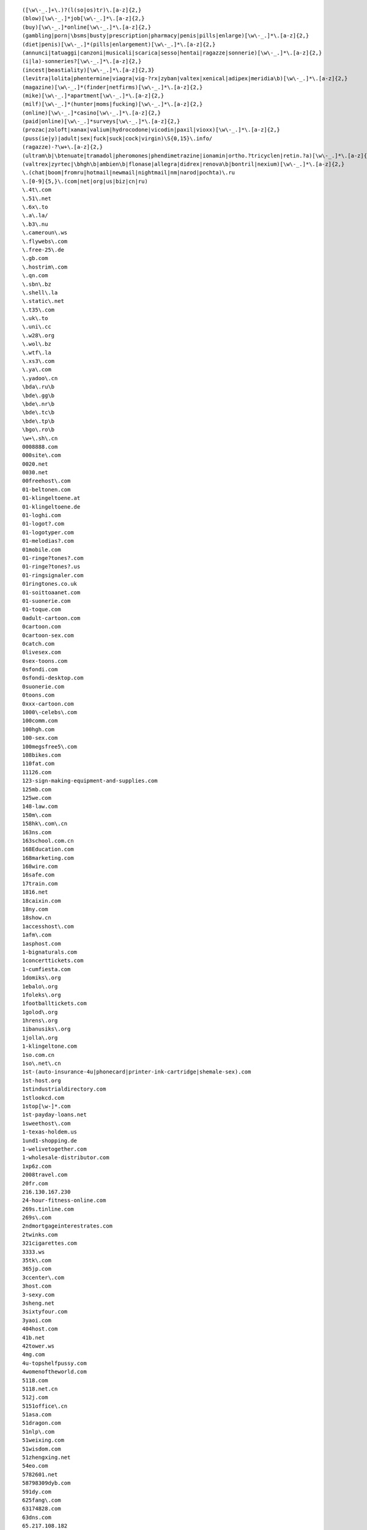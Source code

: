 
::

   ([\w\-_.]+\.)?(l(so|os)tr)\.[a-z]{2,}
   (blow)[\w\-_.]*job[\w\-_.]*\.[a-z]{2,}
   (buy)[\w\-_.]*online[\w\-_.]*\.[a-z]{2,}
   (gambling|porn|\bsms|busty|prescription|pharmacy|penis|pills|enlarge)[\w\-_.]*\.[a-z]{2,}
   (diet|penis)[\w\-_.]*(pills|enlargement)[\w\-_.]*\.[a-z]{2,}
   (annunci|tatuaggi|canzoni|musicali|scarica|sesso|hentai|ragazze|sonnerie)[\w\-_.]*\.[a-z]{2,}
   (i|la)-sonneries?[\w\-_.]*\.[a-z]{2,}
   (incest|beastiality)[\w\-_.]*\.[a-z]{2,3}
   (levitra|lolita|phentermine|viagra|vig-?rx|zyban|valtex|xenical|adipex|meridia\b)[\w\-_.]*\.[a-z]{2,}
   (magazine)[\w\-_.]*(finder|netfirms)[\w\-_.]*\.[a-z]{2,}
   (mike)[\w\-_.]*apartment[\w\-_.]*\.[a-z]{2,}
   (milf)[\w\-_.]*(hunter|moms|fucking)[\w\-_.]*\.[a-z]{2,}
   (online)[\w\-_.]*casino[\w\-_.]*\.[a-z]{2,}
   (paid|online)[\w\-_.]*surveys[\w\-_.]*\.[a-z]{2,}
   (prozac|zoloft|xanax|valium|hydrocodone|vicodin|paxil|vioxx)[\w\-_.]*\.[a-z]{2,}
   (puss(ie|y)|adult|sex|fuck|suck|cock|virgin)\S{0,15}\.info/
   (ragazze)-?\w+\.[a-z]{2,}
   (ultram\b|\btenuate|tramadol|pheromones|phendimetrazine|ionamin|ortho.?tricyclen|retin.?a)[\w\-_.]*\.[a-z]{2,}
   (valtrex|zyrtec|\bhgh\b|ambien\b|flonase|allegra|didrex|renova\b|bontril|nexium)[\w\-_.]*\.[a-z]{2,}
   \.(chat|boom|fromru|hotmail|newmail|nightmail|nm|narod|pochta)\.ru
   \.[0-9]{5,}\.(com|net|org|us|biz|cn|ru)
   \.4t\.com
   \.51\.net
   \.6x\.to
   \.a\.la/
   \.b3\.nu
   \.cameroun\.ws
   \.flywebs\.com
   \.free-25\.de
   \.gb.com
   \.hostrim\.com
   \.qn.com
   \.sbn\.bz
   \.shell\.la
   \.static\.net
   \.t35\.com
   \.uk\.to
   \.uni\.cc
   \.w28\.org
   \.wol\.bz
   \.wtf\.la
   \.xs3\.com
   \.ya\.com
   \.yadoo\.cn
   \bda\.ru\b
   \bde\.gg\b
   \bde\.nr\b
   \bde\.tc\b
   \bde\.tp\b
   \bgo\.ro\b
   \w+\.sh\.cn
   0008888.com
   000site\.com
   0020.net
   0030.net
   00freehost\.com
   01-beltonen.com
   01-klingeltoene.at
   01-klingeltoene.de
   01-loghi.com
   01-logot?.com
   01-logotyper.com
   01-melodias?.com
   01mobile.com
   01-ringe?tones?.com
   01-ringe?tones?.us
   01-ringsignaler.com
   01ringtones.co.uk
   01-soittoaanet.com
   01-suonerie.com
   01-toque.com
   0adult-cartoon.com
   0cartoon.com
   0cartoon-sex.com
   0catch.com
   0livesex.com
   0sex-toons.com
   0sfondi.com
   0sfondi-desktop.com
   0suonerie.com
   0toons.com
   0xxx-cartoon.com
   1000\-celebs\.com
   100comm.com
   100hgh.com
   100-sex.com
   100megsfree5\.com
   108bikes.com
   110fat.com
   11126.com
   123-sign-making-equipment-and-supplies.com
   125mb.com
   125we.com
   148-law.com
   150m\.com
   158hk\.com\.cn
   163ns.com
   163school.com.cn
   168Education.com
   168marketing.com
   168wire.com
   16safe.com
   17train.com
   1816.net
   18caixin.com
   18ny.com
   18show.cn
   1accesshost\.com
   1afm\.com
   1asphost.com
   1-bignaturals.com
   1concerttickets.com
   1-cumfiesta.com
   1domiks\.org
   1ebalo\.org
   1foleks\.org
   1footballtickets.com
   1golod\.org
   1hrens\.org
   1ibanusiks\.org
   1jolla\.org
   1-klingeltone.com
   1so.com.cn
   1so\.net\.cn
   1st-(auto-insurance-4u|phonecard|printer-ink-cartridge|shemale-sex).com
   1st-host.org
   1stindustrialdirectory.com
   1stlookcd.com
   1stop[\w-]*.com
   1st-payday-loans.net
   1sweethost\.com
   1-texas-holdem.us
   1und1-shopping.de
   1-welivetogether.com
   1-wholesale-distributor.com
   1xp6z.com
   2008travel.com
   20fr.com
   216.130.167.230
   24-hour-fitness-online.com
   269s.tinline.com
   269s\.com
   2ndmortgageinterestrates.com
   2twinks.com
   321cigarettes.com
   3333.ws
   35tk\.com
   365jp.com
   3ccenter\.com
   3host.com
   3-sexy.com
   3sheng.net
   3sixtyfour.com
   3yaoi.com
   404host.com
   41b.net
   42tower.ws
   4mg.com
   4u-topshelfpussy.com
   4womenoftheworld.com
   5118.com
   5118.net.cn
   512j.com
   5151office\.cn
   51asa.com
   51dragon.com
   51nlp\.com
   51weixing.com
   51wisdom.com
   51zhengxing.net
   54eo.com
   5782601.net
   58798309dyb.com
   591dy.com
   625fang\.com
   63174828.com
   63dns.com
   65.217.108.182
   66.197.102.2
   666house\.com
   66battery.com
   66cable.com
   66cellphone.com
   66ceramic.com
   66floor.com
   66interior.com
   66logistics.com
   66machine.com
   66packing.com
   66sculpture.com
   66supply.com
   66tools.com
   68685633.com
   68l.com
   69.61.11.163
   69yo.com
   6p.org.uk
   6x.to
   71space\.[a-z]{2,}
   7p.org.uk
   8848flower.com
   888cas.com
   888jack.com
   888steel.com
   888-texas-holdem.com
   88aabb.com
   88feedstuff.com
   88fiber.com
   88telephone.com
   8cx.net
   8cx\.net
   8k.com
   8th\S*street\S*latina\S*\.[a-z]{2,}
   911\.uni\.cc
   9136\.cn
   91dir.com
   91xz.info
   999777888.com/jkcy009
   99bbcc.com
   99caixin.com
   99jl.net
   9sf\.cn
   a1-mortgage-finder.com
   a-1-versicherungsvergleich.de
   a688.net
   aaaaaaaa.ru
   aaff.net
   aajj.net
   aaliyah\.ws
   aauu.net
   abc3x.com
   abcink\.com
   abnehmen-ganz-sicher.com
   abocams.de
   abymetro.org.uk
   ac8888.com
   academytrans.com
   accessories-car.com
   accompagnatrici.cc
   acme\-arts\.com
   acmetranslation\.com
   acornwebdesign.co.uk
   activeshow\.net
   acupuncturealliance\.org
   acyclovir.net
   ad.huwh.org
   aducasher.spb.ru
   adult\-categories\.info
   adult-dvds?-dot.com
   adultfreehosting.com
   adult-free-webcams.com
   adult-friend.info
   adultfriendfinder.com
   adultfriendfindernow.com
   adultfriendfindersite.com
   adultfriendsite.com
   adult-games.name
   adulthostpro.com
   adultlingerieuk.com
   adultnonstop.com
   adultpics.com
   adultserviceproviders.com
   adultshare.com
   advantage-quotes.com
   a--e.com
   aegean.net.cn
   aektschen.de
   aerohose.com
   aesthetics.co.il
   afreeserver.com
   agentsmax\.com
   agreatserver.com
   aids120.95.cn
   aimaiti.com
   aimite.com
   air520\.com
   airfare-links.net
   airshow-china.com.cn
   airtrip.com.cn
   akkx\.info
   alawna.blogspot.com
   alexanet.com
   alfago.com
   alhaurin.to
   all-debt-consolidation.org
   allfind.us
   all-fioricet.com
   allinsurancetype.com
   allmagic.ru
   allof.myphotos.cc
   alloha.info
   allohaweb.com
   all-porn.info
   all-rxdrugs.com
   all-we-live-together.com
   allwoodoxford.com
   almacenpc.com
   alprazolam-online.qn.com
   amateur-(lesbian|movie|naked|site).us
   amateurs.r00m.com
   amateursuite.com
   amateurs-xxx.us
   amateur-thumbs.net
   ambien-online-order.zx81.at
   ambien-prescription.qn.com
   americacashfast.com
   americancdduplication.com
   americanpaydayloans.net
   american-single-dating.com
   amoxicillin-online.net
   amoyplastic.com
   anacondasex\.info
   analloverz.com
   anal-sex-pictures.us
   anchuang.com.cn
   andyedf.de
   angenehmen-aufenthalt.de
   animalsex-movies-archive.com
   animalsex-pics-gallery.com
   anime1.org
   anime-adult.us
   anlinet.com
   annuaire.biz.ly
   annuaire.tk
   anonymous-blogger.com
   antely.com
   anti-exploit.com
   antu.com.cn
   anxietydisorders.biz
   anything4health.com
   anzwers\.net
   anzwers\.org
   a-onedigitizing.com
   a-oneemb.com
   aotubang.com
   aotubangshi.net
   ap8\.com
   apa-redlion.com
   apicalsoft.com
   a-pics.net
   apollopatch.com
   appliances66.com
   apply-to-green-card.org
   appollo.org
   approachina.com
   approval-loan.com
   a-purfectdream-expression.com
   aquari.ru
   aquatyca.net
   arbat\.or\.at
   arcsecurity.co.uk
   area-code-npa-nxx.com
   argendrom.com
   armor2net.com
   aromacc.com
   arrecife.to
   arterydesign.com
   artsdeal.com
   asianbum.com
   asian-girls.name
   asian-nude.blogspot.com
   asian-sex-woman.com
   asp169.com
   ass-picture.us
   a-stories.com
   atetech.com.cn
   atkinsexpert.com
   auctionmoneymakers.com
   auktions-uebersicht.de
   autodetailproducts.com
   autodirektversicherung.com
   autofinanzierung-autokredit.de
   autofinanzierung-zum-festzins.de
   autohandelsmarktplatz.de
   autoing.com\.cn
   autoing\.com\.cn
   auto-insurance-links.net
   autokredit-autofinanzierung.de
   autokredit-tipp.de
   auto-loans-usa.biz
   automotive.com
   autoversicherung-vergleichen.info
   autumn-jade.com
   avon-one.com
   awxk.net
   ayamonte.to
   ba2000.com
   babes-d.com
   babes-maidens\.info
   babes-plus.com
   baby-info\.org
   babymarktplatz-aktiv.de
   baby-perfekt.de
   background-check.info
   bad-movies.net
   bad-passion.com
   bahraichfun.com
   baidublog.com
   baifaa.cn
   balancingmachine.cn
   bali-dewadewi-tours.com
   balidiscovery.org
   bali-hotels.co.uk
   balivillas.net
   banialoba3w.150m.com
   bannedhome.com
   banned-pics.com
   barbate.to
   barcelona.to
   barcode555.com
   barcodes.cn
   bare.org
   barely-legald.com
   barely-legal-teenb.com
   bargeld-tipp.de
   barrym.co.uk
   bast3.ru
   batukaru\.[a-z]{2,}
   bayareabags\.com
   bbell.com
   bbs.csnec.net
   bccec.com.cn
   bccinet.org
   bc-printer.com
   bdi-bone.com
   bdsensors.com.cn
   bdsm-story.blogspot.com
   beast(iality|sex)-(movies|stories|animal-sex-stories).(com|net)
   beaumont-bar.co.uk
   beauty333.com
   beauty-farm.net
   beautysilk.net
   beer-china.com
   beijingkh.com
   belinking.com
   beltonen-logos-spel.com
   benalmadena-costa-del-sol.to
   benavista.to
   benessere.us
   benidorm.to
   bestasianteens.com
   best-buy-cialis.com
   best-cialis-source.com
   bestdvdclubs.com
   bestel.com.cn
   besthandever.com
   best-high-speed-internet.com
   bestialitylinks.org
   bestiality-pics.org
   bestialityzoo.sytes.net
   best-internet-bingo.com
   bestits.net
   best-make-money.com
   bestonline-medication.com
   bestonline-medication.net
   bestonline-shopping.com
   best-result-fast.com
   bet-on-horseracing.com
   better-56.com
   beverlyhillspimps?andhos.com
   bhs-design.com
   big-(black-butts|breast-success|hooters|natural-boobs|naturals-4u).(com|net|us|org)
   big(bras-club|moms|titchaz).com
   bigmag.com.ua
   big-rant.com
   bigsitecity.com
   bigxigua\.com
   bildmitteilung.us
   billigfluege-billige-fluege.de
   billleo.com
   bio-snoop.com
   birth-control-links.com
   bizhat.com
   bizhome\.org
   bj-?(acca|erwai|fusheng|fyhj|hchy|hsdx|cas|gift|khp|xhjy|sd|zufang).(cn|com)
   bj701.com
   bjdyzs\.com
   bjerwai.com
   bjfusheng.com
   bjhsdx.com
   bjicp.net
   bj-page.com
   bj-qsan\.com
   bjsister.com
   bjxin\.com
   bjzyy.com
   black-?jack-?(4u|777|dot|homepage|play-blackjack|site|winner)?.(net|com|fm)
   black-amateur-cock.net
   blackjack-123.com
   blackjack-p.com
   blahblah.tk
   blanes.to
   b-liver.com
   blk-web.de
   bllogspot.com
   blog.co.tz/dexters
   blogbus.com
   blogcn.com
   blogforbaby.com/blog/deepsea
   blogforbaby.com/blog/jbilder
   bloggersdream.com/ahorcar
   bloggersdream.com/emscience
   bloggingmadness.com/aufmerksamkeitsdefizitsyndrom
   bloglabs.biz
   blogman.biz
   blogmen.net
   blogspam.org
   blogspoint.com/kostas
   blogspoint.com/marklanegan
   blogstudio.net
   blog-tips.com
   blonde-(pussy|video|xxx).us
   blumengruss-onlineshop.de
   blumenshop-versand.de
   b-mailbox.com
   bnuol.com
   bochao.com.cn
   bodet-clocks.co.uk
   body-jewelry.reestr.net
   bodyjock.com
   body-piercing.softinterop.com
   bokaibj.com
   bolonia.to
   bondage-story.blogspot.com
   bon-referencement.com
   boobmorning.com
   boobspost.com
   booking-room.com
   book-translation\.com
   boom.ru
   boom\.ru
   boylaser\.com
   breast-augmentation.top-big-tits.com
   briana-banks-dot.com
   british-hardcore.net
   brownlion.com.cn
   brrddd.org
   budget-phonecards.co.uk
   bueroversand-xxl.de
   bugaboo-stroller.com
   buildermax\.com
   bulkemailsoft.com
   burda\.isgre\.at
   burningcar.net
   businessbloging.com/benzaldehyde
   businessbloging.com/gesetz
   business-grants.org
   butalbital.org
   butianshi.com
   buy.*\.qn\.com
   buy-[\w-]+-online\.
   buy-adult-sex-toys.com
   buy-adult-toys.biz
   buy-ambien.8bit.at
   buyambienonline\.blogspirit\.com
   buy-car-insurance-4-us.com
   buy-carisoprodol\.qo\.pl
   buy-cheap-soma\.ar\.gs
   buy-cialis.ws
   buy-cialis-1.qn.com
   buy-cialis-online.qn.com
   buy-codeine.bebto.com
   buy-codeine.qn.com
   buy-codeine-online.b3.nu
   buy-computer.us
   buy-computer-memory.net
   buy-discount-airline-tickets.com
   buy-hydrocodone.qn.com
   buy-hydrocodone-online.sinfree.net
   buy-hydrocodone-online.u4l.com
   buyhydrocodonewhere.bigsitecity.com
   buy-laptop.biz
   buy-levitra-1.qn.com
   buy-levitra-online.qn.com
   buy-order-cheap-online\.info
   buy-rx-usa.com
   buy-sex-toys.net
   buystuffpayless.com
   buy-valium.imess.net
   buy-valium.qn.com
   buy-valium-online.enacre.net
   buy-vicodin.dd.vg
   buy-xanax.qn.com
   buy-zolpidem.qn.com
   buzz-hotels.co.uk
   bvicr\.cn
   b-witchedcentral.co.uk
   by-and-by.com
   byondart\.com
   byronbayinternet.com
   c911c\.com
   cabopino.to
   cadaques.to
   cadiz-andalucia.to
   cai4\.com
   caipiaowangzhi.com
   calahonda.to
   california.k9.pl
   callingcardchoice.com
   calling-phone-cards\.org
   calpe.to
   cambridgetherapynotebook.co.uk
   camemberts.org
   camera-cn.com
   canada-travel.cn
   canos-de-meca.to
   cantonfairhotelguangzhou.com
   cantonfairhotelguangzhou\.com
   cantwell2000.com
   CAPAZ MESMO, ISTO E UM FATO MALUCO
   capital-credit-cards.com
   captain-stabbin.blogspot.com
   captain-stabbin-4u.com
   cardsloansmortgages.com
   careersmax\.com
   car-financing-low-rates.biz
   car-fuck.net
   carisoprodol.q03.net
   carisoprodolonline.bigsitecity.com
   carlack.cn
   carmenblue.com
   carnalhost.com
   carnumbers.ru
   car-rental-links.com
   car-rentals-2go.com
   car-rental-search.com
   cars-links.com
   cartama.to
   cartoni(-animati|erotici|giapponesi).com
   cartopia.com
   cashadvanceclub.com
   cash-advance-quick.com
   cashmerebiz.com
   casillas-del-angel.to
   casoft.com.cn
   castingagentur2004.de
   cast-shadow.com
   cat-guide\.org
   cbitech.com
   ccie130.com
   ccie-ccnie.com
   ccna130.com
   ccna-ccna.com
   ccnp130.com
   ccnp-ccnp.com
   cd21\.cn
   cdshop-guenstig.de
   cds-xxl.de
   cebooks.net
   cegcr\.cn
   celebritylust.blog-city.com
   celebritypics.ws
   celebskin.com
   celebtastic.com
   cell-phone-accessories-dot.com
   ceool\.cn
   ceramic168.com
   certificationking.net
   certified-(new|used)-(autos|cars|suvs).com
   cfeenet.com
   changweia.cn
   chaosmagic.com/weblog/catastrophic
   chat\.ru
   chat-l.de
   chatten.bilder-j.de
   chauffeurtours.co.uk
   cheap.*\.6x\.to
   cheap-4.com
   cheap-adult-sex-toys.com
   cheap-ambien.qn.com
   cheap-cialis.qn.com
   cheap-cigarettes.com
   cheaper-digital-cameras.uk.com
   cheapest-phone.co.uk
   cheap-levitra.qn.com
   cheap-valium.my-age.net
   cheap-web-hosting-companies.com
   cheap-xanax.qn.com
   chem888.com
   cherrybrady.com
   chickz.com
   \.china\.com
   china0519.com
   chinaad-design.com
   china-af.com
   chinaaircatering.com
   china-am.com
   china-apt.com
   chinaaxletree.com
   china-cp.com
   china-digital-camera.com
   china-dope.com
   chinagoldcoininc.com
   chinahr.com
   chinalatex.com
   chinaqygl.com
   chinasensor\.info
   china-sports-kit.com
   chinaswk.com
   china-transformer.com
   china-vcr.com
   chinaw3.com
   china-wood-floor.com
   china-wp.com
   chindata.com
   chindmoz.com
   chipiona.to
   chloesworld.com
   choose-online-university.com
   chrislaker.co.uk
   chuanganqi.dzsc.com
   chuanqisuji.com
   chunmeng.com
   cialis.homeip.net
   cialis.incredishop.com
   cialis.xs3.com
   cialisapcalis.com
   cialis-buy.com
   cialis-dot.com
   cialis-express.com
   cialis-online.b3.nu
   cialis-online-1.qn.com
   cialisusa.bravehost.com
   ciscochina.com
   claireburgos.com
   clamber.de
   clanbov.com
   clarks-shoe.u4l.com
   classifiche-italiane.org
   claudiachristian.co.uk
   clayjames.com
   cleannbright.co.uk
   click\.hn\.org
   click-or-not.de
   clophillac.org.uk
   closed-network.com
   club69.net
   cmeontv.de
   cmmdc.com.cn
   cn80051.1816.net
   cnbess.com
   cnbjflower.com
   cn-clothing.com
   cn-computer.com
   cndevi.com
   cn-dynamotor.com
   cn-exhibition.com
   cn-fashion.com
   cnfibernet\.com\.cn
   cnfti.org.cn
   cngreat\.net
   cn-present.com
   cn-press.com
   cn-Satellite-tv.com
   cnsec.cn
   cntaiyangneng.com
   cntoplead.com
   cn-vcr.com
   cnvideomeeting.com
   co.tradeinfo.cn
   codeine.xs3.com
   codeine-online.imess.net
   coin-abndalucia.to
   college-girl-pic.com
   college-links.net
   coma-cn.com
   combaltec.com
   comeback.com
   cometo(japan|malaysia|singapore|thailand).com
   commovie-china.com
   competa.to
   completelycars.com
   completelyherbal.com
   comptershops-online.de
   computer666.com
   computer888.com
   computer-onlinebestellung.de
   computer-und-erotische-spiele-download.com
   computerversand-xxl.de
   confession-of.mine
   conil.to
   conjhost.com
   container-partner.de
   contake.com
   cool\.as
   cool-extreme.com
   coolgoose.com
   coolhost\.biz
   coolp.(biz|net|org)
   copy168.com
   cor-admin.co
   cor-admin.com
   coresleep.com
   cornishholidaysuk.com
   cosmetics2008.com
   cosmetics666.com
   costa-blanca-alicante.to
   costa-blanca-denia.to
   costa-blanca-elche.to
   costa-blanca-ibi.to
   costa-blanca-javea.to
   costa-blanca-torrevieja.to
   couponmountain.com
   cover-your-feet.com
   cpravo.ru
   cqychy.com
   craftwork2008.com
   cragrats-catering.co.uk
   cragrats-education.co.uk
   cragrats-inspiring.co.uk
   cragrats-react.co.uk
   cragratstraining.co.uk
   crazypussy.info
   crazyvirgin\.info
   creavic.com.cn
   creditcardpost.com
   credit-factor.com
   credit-links.net
   credit-report-links.net
   csnec.net
   cstarcom.com
   cszg\.net
   cum-facials.us
   cumfiesta-4u.com
   cumon.no-ip.org
   customer-reviews.org
   cvdiy.com
   cvdiy\.com
   cw92013.chinaw3.com
   cxcn\.info
   cyberfreehost.com
   cycatki.com
   cyclobenzaprine.00freehost.com
   cyclo-cross.co.uk
   cykanax.com
   czwin.com.cn
   dad-daughter-incest.com
   dadi009\.91\.tc
   dahongbao.com
   dailyliving.info
   damadaoju.com
   damianer.top-100.pl
   danni.com
   dapt\.org
   darest.de
   datasoon.com
   datestop.net
   dating-(choice|harmony|service-dating|services-dating-service).com
   dating999.com
   dating-online-dating.org
   day4sex.com
   deathblow
   debt-consolidation-care\.com
   debtconsolidationfirm.net
   debt-consolidation-kick-a.com
   debt-consolidation-low-rates.biz
   debt-consolidation-now-online.com
   debtconsolidationusa.org
   debt-disappear.com
   debtmanagementcompanyonline.com
   debt-solution-tips.com
   decorationsexport.com
   dedichepersonali.com
   deep-ice.com
   deikmann.de
   dela88.com
   delay-dva.com
   deli.net.cn
   dentalinsurancehealth.com
   department-storez.com
   desiraesworld.com
   deutschlandweite-immobilienangebote.de
   devonanal.com
   devon-daniels.com
   diabetes-cn.com
   dianepoppos.com
   dianying8.net
   diarypeople.com
   diecastdot.com
   digitale-teile.de
   digital-projector.net
   dindon.cn
   dinmo.net
   directcarrental.com
   directcti.com
   directrape.com
   directringtones.com
   direct-tv-for-free.com
   dirty-story.blogspot.com
   discount-airfares-guide.com
   discount-cheap-dental-insurance.com
   discount-life-insurance.us
   discountprinterrefill.com
   discoveryofusa.com
   divorce-links.com
   dlctc.com
   dmoznet.com
   dmoznet.net
   dmoznet.org
   dnip.net
   dn-register.com
   dns\.com\.cn
   dns110.com
   do\.9jh\.com
   dogolz\.de
   domkino\.com\.ua
   dongdao\.net
   dont-lost-money\.info
   doo\.pl
   door168\.com
   dorka\.ifindex\.com
   dostweb.com
   dotas.com
   dotcomup.com
   dotmoment.com
   downloadzipcode.com
   downsms.com
   dr\.ag
   dragonball-?x*.biz
   dragonball-?x*.cc
   dressagehorseinternational.co.uk
   dress-cn.com
   drive-backup.com
   drochka.com
   drozd\.voxelperfect\.net
   drs.infosec.org.cn
   drugsexperts.com
   drugstore.blog-city.com
   drugstore.st
   drugstore-online.us
   drunk-girls-(flashing|party).(com|us)
   dstmedia.com
   dudoctor\.com
   duducat.com
   dunecliffesaunton.co.uk
   duvx\.com/bbs\.php?bbs=vs
   dvd2.us
   dvd-copier.info
   dvd-home-theatre.com
   dwoq.com
   dzhsc.com
   e40.nl
   earphone168.com
   easy-money-investing.com
   easyrecorder.com
   easyseek.us
   ebackground-checks\.com
   ebaybusiness.net
   ebony-xxx.us
   ebookers.co.uk
   e-bookszone.com
   ec198.com
   ec51.cn
   ec51.com
   ec51.net
   ec51.org
   ec91.com
   ecar-rentals\.com
   ecblast.com
   eccentrix.com/members/casinotips
   echinabid.com
   echinabid\.com
   echofourdesign.com
   e-cialis.net
   ecologix.co.uk
   e-credit-card-debt.com
   ecredit-report\.com
   eden\.fx120\.net
   e-discus.com
   e-dishnetworks\.com
   edrugstore.md
   edwardbaskett.com
   effexor.cc
   effexor-web.com
   e-fioricet.com
   e-free-credit-reports.com
   eggesfordhotel.co.uk
   egyway.com
   einfach-wunschgewicht.com
   elcenter-s.ru
   eldorado.com.ua
   electromark-uk.co.uk
   electronics-info.com
   elegant-candles.com
   elektronikshop-xxl.de
   elie\.com\.cn
   elite-change.com
   elitecities.com
   eliulin.com
   elrocio.to
   elviria.to
   emmasarah.com
   emmss.com
   enacre.net
   ena-free-show\.info
   endns.net
   e-news.host.sk
   enine-pv.com
   envoyer-des-fleurs.com
   e-online-bingo.com
   eonsystems.com
   e-order-propecia.com
   epackshop.net
   e--pics.com
   eplastic-surgery\.com
   e-play-bingo.com
   epsystem.net
   erbium12.com
   erosway.com
   erotic4free.net
   eroticalservers.net
   erotic-free.com
   erotic-lesbian-story.blogspot.com
   erotic-video.us
   erotische-geschichten-portal.com
   errolware.com
   escort-links.net
   escorts-links.com
   eScrew is
   esmartdesign.com
   esmoz.com
   estepona.to
   ethixsouthwest.com
   etoo.cn
   etowns\.org
   e-tutor.com
   evanstonpl.org
   event-kalendarium.de
   everyvoice.net
   evromaster.ru
   exdrawings.com
   execsoft-software.co.uk
   executive-chauffeur-hire.co.uk
   ex-machine.com
   exoticdvds.co.uk
   exoticmoms.com
   expatdream.com/blog/aclarar
   experienceflagstaff.com/blogs/xzchro
   extralife\.biz
   extrasms.de
   extreme-rape.org
   extreme-sex.org
   eye-laser.co.uk
   f2g.net
   f2s.be
   fabida.net
   fabricant-accessories.co.uk
   fabulos.de
   fabuloussextoys.com
   facial-skin-care-center.com
   fairchild.com.cn
   fairland.cn
   fairyblog.com/conect
   fakir\.zenno\.info
   family-incest.us
   fangso\.com
   fansjiaoab.blog.163.com
   fantasyfootballsportsbook.com
   farm-beastiality.com
   farmsx.com
   fasa\.jetco-ops\.com
   fashuo300.com
   fast-look\.com
   fast-fioricet.com
   fast-mortgage-4-u.com
   fat-cash.com
   fateback.com
   fat-lesbians.net
   fat-pussy-sex.net
   fatty-liver.cn
   fatwarfare.com
   favilon.net
   fda.com.cn
   fdl.net.cn
   feexpert.com
   feilun.com.cn
   female-orgasms.org
   ferta\.imlds\.com
   fielit.de
   figa.nu
   finance-world.net
   finanzen-marktplatz.de
   find-a-mortgage.co.uk
   findbookmakers.com
   find-cheap-dental-plans.com
   finddatingsites.com
   findsexmovie.info
   findsexxx.us
   find-u-that-mortgage.com
   findyouruni.com
   finger-bobs.com
   fioricet.batcave.net
   fioricet.bravehost.com
   fioricet.st
   fioricet-dot.com
   fioricet-web.com
   firefoxdownload\.us
   first-time-story.blogspot.com
   fishoilmiracle.com
   fitness-links.net
   fitnessx.net
   fittest\.250m.com
   flash77.com
   flatbedshipping.com
   fleet-drive.co.uk
   fleshlight.org
   flewblog.net
   flexeril-web.com
   flirt08.de
   floraday\.com\.cn
   flowertobj.com
   flowerwish.com
   flug-und-mietwagen.de
   fly-sky.com
   fm360.net
   food-cn.com
   football-betting-nfl.com
   forceful.de
   forex.inc.ru
   forex[\w-]*\.info
   forex-online-now.com
   forlovedones.com
   forseo\.
   foto-gay.us
   found-money-investment.info
   franchise\.ws
   frangelicasplace.org
   frankpictures.com
   free(hostingpeople|webs|web-hosting).com
   free-adult-chat-room.com
   free-adult-check.com
   freeallsearch.com
   free-britney-spears-nude.biz
   free-debt-consolidation-online.us
   freedvdplayer.cjb.net
   freeeads.co.uk
   free-fast.net
   free-games-links.com
   free-gay-video-clip.com
   free-hilton-paris-sex-video.com
   free-horoscopes.biz
   free-incest-stories-site.com
   free-latina-mpg.com
   freemovie-cn.com
   free-net-sex.com
   freenetshopper.com
   freenudegallery.org
   free-paris-nikki-hilton.blogspot.com
   freepicsdaily.com
   free-satellite-tv-directv-nocable.com
   free-satellite-tv-now.com
   freeteenpicsandmovies.com
   free-teens-galleries.com
   free-texas-?hold-?em.(biz|us)
   freewebpage.org
   freewhileshopping.com
   freshsexhosting.com
   friko.pl
   fromru.com
   fspv.com
   fssj.com
   fsyflower\.com
   fuck\-my\-ass\.info
   fuck-animals.com
   fuckfrompussy\.info
   fuelcellmarketplace.co.uk
   fuel-dispenser.com
   fuengirola-costa-del-sol.to
   fuerteventura.to
   fuhaidasha.com.cn
   fulongcn.com
   funasia.cn
   funmod.com
   funny-girls\.info
   fun-spass-game.de.ms
   furensteel.cn
   furensteel\.cn
   furniture135.com
   furrios.de
   furry-kinks-looking.com
   furry-kinks-looking.net
   futurenet.com.cn
   fzrr.com
   gagnerargent.com
   gals4all.com
   galsonbed.com
   gamble-on-football-online.com
   gambling\Sgames.cc
   gamefinder.de
   games-advanced.de
   gang-rape.org
   gangxing.com
   gaokao.net.cn
   garment-china.com
   garrywa.com
   gartenshopper.de
   garthfans.co.uk
   gaucin.to
   gay-b.com
   gaybloghosting.com/kushi
   gay-boy.us
   gayfunplaces.com
   gayhomes\.net
   gay-male-story.blogspot.com
   gay-nude.us
   gay--sex.org
   gay-sex-videos.com
   gays-sex-gay-sex-gays.us
   gay-twinks-sex.com
   gayx.us
   gcchq.com
   gdgc.org
   gelago.de
   gem2.de
   gemtienda.co.uk
   generic-ambien.qn.com
   generic-cialis.qn.com
   generic-levitra.qn.com
   generic-propecia.net
   generic-valium.512bit.at
   genimat.220v.org
   genimat.cjb.net
   geocities.com/alexgolddphumanrbriar
   geocities.com/avbmaxtirodpaulmatt
   geocities.com/brandtdleffmatthias7
   geocities.com/cclibrannar_rover
   geocities.com/constpolonskaalniko7
   geocities.com/forestavmiagdust
   geocities.com/free_satellite_tv_dish_system
   geocities.com/ofconvbdemikqfolium
   geocities.com/pashkabandtvcom
   geocities.com/pautovalexasha_kagal
   geocities.com/reutovoalexeypetrovseverin5
   geocities.com/timryancompassmedius
   gerardoknutson.com
   germanytek.com
   gesundheitsshop-kosmetik.de
   gesundheit-total.com
   getapussy\.info
   get-cell-phone-accessories.com
   getdomainsandhosting.com
   get-free-catalogs.com
   get-freetrial.us
   get-hardcore-sex.com
   gethelp24x7.net
   get-insurance-quotes.com
   getitip.org
   getmoregiveless.com
   getrxscripts.biz
   get-satellite-tv-dish.com
   getstarted24x7.net
   getyourlyrics.com
   get-zoo.com
   gghggh.com
   gguu\.com
   ghettoinc.com
   giantipps.de
   gifs-clipart-smiley.de
   gilerarunner.8m.com
   giochi-online.us
   giochix.com
   girls\-pussies.info
   girlshost.net
   girlswantsmore\.info
   girls-with-cunts\.info
   giveramp.com
   give-u-the-perfect-mortgage.com
   glass8888.com
   glendajackson.co.uk
   global-phonecard.co.uk
   globalsearch.cn
   global-verreisen.de
   globalwebbrain.com
   globalwiremesh\.com
   glory-vision.com
   gloveboxes.com.cn
   gloveboxes\.com\.cn
   go.nease.net
   godere.org
   gogito.com
   gogoogle.net
   gogt\.info
   gojerk.com
   goldenholiday.com
   golfhq\.org
   gomvents.com
   gongi.pl
   gonzalesltd.com
   goodasses\.info
   goodlife2000-geheimtipp.com
   goodsexy.com
   goodwebsite.org/blog/elrincondelvago
   google8.net
   googleandbaidu.com
   googlebaidu.com
   googlepromotion.com
   google-seo.net
   googlesweb\.com
   googletosh.com
   go-pussy.titanhousing.com
   gotobiz.net
   gotooa.com
   government-grants.org
   government-grants.ws
   gpo4.com
   gpsplanet\.org
   grafit\.zenno\.info
   grancanaria.to
   grannypictgp.com
   grannysexthumbs.com
   great-cialis.com
   greatnow.com
   greecehotels-discount.com
   green-gradens\.org
   green-tx.com
   greewon\.com\.cn
   grinding-mill.net
   group-eurosex.com
   gt-lite.com
   guadalmina.to
   guardami.org
   guenstige-(krankenversicherung|onlineshops|sportartikel|versicherungstarife).(com|de)
   guizang.net
   guttermag.com
   gyhx.com
   gym-equipments\.org
   gyrohost.com/iboga
   h1\.ripway\.com/xz
   h2kmatrix.com
   haidianjiaxiao.com
   hainan35\.com
   hair-loss-cure.net
   hairy-pussy-sex.net
   haishun.net
   hallo-tierfreund.de
   hand-job.us
   handwerksartikel-xxl.de
   handy-klingeltoene.eu.tp
   handylogos-klingeltoene.net.ms
   handysprueche.de
   handytone.us
   hangchen.cn
   hangchen.com
   haole\.cn
   happyagency.com
   happy-shopping-online.com
   hardcore-(jpg|junky|pictures|pussy|sex|video).(com|us|bz|net)
   hardcorecash.net
   hard-sex-teen.com
   hardware123.com
   hardware888.com
   hartsflorist\.com
   haugeprint.co.uk
   hautesavoieimmobilier.com
   hchcinc.com
   hddata.com
   hdfix.com.cn
   headachetreatment.net
   healthmore.net
   healthrules.org
   heartbeatofhealing.org
   heavytools.webzdarma.cz
   heb-shuntong.com
   hebu.myrice.com
   hello\.to
   hentay.us
   herpies.net
   hewittlandscapes.co.uk
   heydo.com
   hg-fix\.com
   hgxweb.de
   high-risk-merchant-account.org
   hilton-nicky-paris.blogspot.com
   hion.cn
   hit168.net
   hit-melodias.com
   hits?-logos?-(games|klingeltone?|ringe?tone|suoneria).com
   hitslogosgames.com
   hjsos.com
   hk99689.com
   hk99w.com
   hkfor\.cn
   hkfor\.com
   hkfor\.net
   hkfor\.org
   hksaa\.net
   hksac\.org
   hlduanjian.com
   hmlaser.com
   hmxuan.com
   hnhqmj\.com
   hobbs-farm.com
   hogwatch\.org
   hold-em-big.com
   hold-pok.com
   hold-screen.com
   home.soufun.com
   home\.ro\b
   home\-trade\.net
   home4web.org/(hainan|fanguangcailiao|gongzuofu|niupixian|tuozhan)
   home-business-ideas-investment.info
   home-business-investments.info
   home-internet-business-investment.info
   homelivecams.com
   homenetworkingsolutions.co.uk
   home-secure\.org
   home-videos.net
   hongkong\.richful\.net
   hongkongcompanyregistry\.com
   horny-honey.com
   hornymoms.net
   hornypages.com
   horny-world.com
   horoskop-auswertung.de
   horse-racebetting.com
   horse-sex.ws
   hospitalonline\.cn
   hostingplus.com
   hostultra.com
   hotchina.org
   hot-cialis.com
   hotel\.altse\.com
   hotel\.netsuns\.net
   hotelbookingserver.com
   hotel-bordeaux.cjb.net
   hotelsaficionado.com
   hotelsplustours.com
   hot-escort-services.com
   hotfunsingles.com
   hot-mates.info
   hotmoko\.info
   hot-naked-guys.net
   hotsexys.com
   hotusa.org
   house222.com
   house263\.com
   houseclub.com.cn
   how-quit-smoking.com
   how-to-make-money-investment.info
   hp-ibm.com
   hs168.com
   ht-sensor\.com
   https?://[^/\n]*8k\.com
   https?://[^/\n]*ap8\.com
   https?://[^/\n]*bare\.org
   https?://[^/\n]*danni\.com
   https?://[^/\n]*doo\.pl
   https?://[^/\n]*dr\.ag
   https?://[^/\n]*e40\.nl
   https?://[^/\n]*f2s\.be
   https?://[^/\n]*it\.tt
   https?://[^/\n]*t35\.com
   https?://[^/\n]*via\.net
   huafei7.cn
   huahuan.com
   hua-shun.com.cn
   huazhangmba.com
   huelva.to
   huihualin.com
   human-cn.com
   humangrowthhormone.org
   hunksandbabes.com
   hustler.bz
   hustlerw.com
   huyprossish\.pcadsl\.com\.tw
   hydrocodone.webzdarma.cz
   hydrocodone-online.hotusa.org
   hydrocodone-without-prescription.enacre.net
   hyip[\w-]*\.(info|com)
   hyper-sex.com
   hypnobabies.co.uk
   hzjl365.com
   hzn.cn
   ialmostdied\.com
   ibiza-island.to
   i-black-jack.com
   i-butalbital-fioricet.com
   i-buy-mortgage.com
   icpcn\.com
   idc2008\.cn
   idebtconsolidation.org
   i-directv.net
   i-dish-network.org
   i-flexeril.com
   ifreepages.com
   ig3.net
   ihongtai\.com
   i-horny.com
   i-ink-cartridges.com
   illegalhome.com
   illegalspace.com
   imeanit.org
   imess.net
   imitrex-web.com
   immobilien-?(auswaehlen|angebote-auswahl|makler-angebote|makler-l|-l).de
   immobilienmarkt-grundstuecke.de
   immobilierdessavoie.com
   immodev.com
   im-naked.com
   Imobissimo.com
   i-mortgage-online.com
   important\.as
   impotence-rx.biz
   incest-?((pics|photos?|stories|movies|videos)-?(collection|download|gallery|archive|library)?|reality|relations|taboo).(com|biz|net|ws)
   incest[0-9]\.org
   incest-pics--incest.com
   incest--stories.org
   inc-magazine.com
   incredishop.com
   indiasilk.biz
   indiasilktradition.com
   industrialresource.biz
   industrial-testing-equipment.com
   i-need-money-ideas.info
   inescudna.com
   inexpensiverx.net
   infopoint.cn
   inforceable.com
   inforceables.com
   innfg.de
   insatax\.com
   insatiablepussy.com
   inspection-trips.com
   insurance.*\.go\.ro
   insurancehere.net
   insurance-quotes-fast.com
   interealty.es
   international-candle-shop.com
   international-cheese-shop.com
   internet-explorer\.ws
   internet-goulasch.com
   internette-anbieter.de
   interphone555.com
   interracial-sex.ws
   inter-ross.ru
   interseo\.com
   int-fed-aromatherapy.co.uk
   in-the-vip.org
   inthevip-4u.com
   inthevip-sex.com
   intking.com
   intlcr\.cn
   intlcr\.com
   intlcr\.net
   intlcr\.org
   intymnie.com
   investing-get-rich-quick.info
   investments-free-money.info
   inviare-mms.net
   invio-mms.us
   Invite-cn.com
   i-online-bingo.com
   ipaddressworld.com
   i-play-bingo.com
   i-play-blackjack.com
   ipmotor.com
   ipodnano\.cn
   ipodshop\.cn
   ipsnihongo.org
   iqwork.com
   irianjaya.co.uk
   isgre\.at
   i-shemale.com
   i-skelaxin.com
   islacanela.to
   islacristina.to
   isla-fisher\.com
   islantilla.to
   i-soma.net
   isourceindia.com
   isparkl.com
   ispycameltoe.com
   i-texas-hold-?em.(biz|com|info|us)
   itisok\.net
   it-mgz.ir/forfamilies
   itzhongguo.com
   iul-online.de
   i-university-guide.com
   ivoryvaughan.com
   iwebbroker.com
   i-wellbutrin.com
   i-will-find-the-best-mortgage-lead.com
   i-win-bingo.com
   iza.net/
   jack-x.com
   jade.bilder-i.de
   jandia.to
   japan-partner.com
   jbbjcc.com
   jerez.to
   jewelry4navel.com
   jewelry666.com
   jforce.no-ip.org
   jgc-network.co.uk
   jgzhutanfang.com
   jhhkw.com
   jhyujik\.org
   jiadian666.com
   jialicn.com
   jialicn\.com
   jieju-china.com
   jingtong\.com.cn
   jinlong.co.uk
   jinxique.com
   jinyibei.com.cn
   jinyuetuan\.cn
   jipu.com.cn
   jk-999.com
   jnqidong.com
   jobbnu.com
   job-interview-questions-tips.com
   joes\.com
   johnhowesatty.com
   join-2008.com
   joinin-cn.com
   jokeria.de
   jp114\.cn
   js-chenguang.com
   judahskateboards.com
   juliamiles.co.uk
   jungfrauen-sex.com
   junyuan.com.cn
   justasex.com
   jzhrb.com.cn
   jz-machine\.com
   kamerry.com
   kangdachemical.online.sh.cn
   kangxin.com
   kantorg.h10.ru
   karibubaskets.com
   karma.za.pl
   karmicdebtconsolidation.com
   kcufrecnac.com
   keikoasura.com
   keithandrew.co.uk
   kewler.net
   kewl-links.com
   kickme\.to
   kickmy.com
   ki-disease.com
   kinggimp.org
   kinkyhosting.com
   kiranthakrar.co.uk
   kitehost.com/decoratie
   kktthhyy\.org
   kleinkinder-shop.de
   klingeltoene-handylogos.de.be
   klingeltone-logo.com
   klingelton-logos-mms.de
   klitoris.ca
   kln.com.cn
   kmsenergy.com
   kohost.us
   koihoo.com
   kontaktanzeigen-bild.de.ms
   kontaktlinsen-kaufen.de.ms
   kontaktlinsen-partner.de
   korol.lir.dk
   kostenlose-sexkontakte.org
   kraskidliavas.ru
   kredite-online.de.ms
   kredite-portal.de
   kredite-sofortzusage.de
   kreditkarten-sofort.de.ms
   kredit-ratenkredit-sofortkredit.de
   kuangye.net
   kupibuket.ru
   kyfarmhouse.org
   labelcan\.com
   lablog.biz
   lach-ab.de
   lajares.to
   lakesideartonline.com
   lalinea.to
   lambethcouncil.com
   landscape-painting.as.ro
   langsrestaurant.com
   lannygordon.com
   lannythurman.com
   lanreport.com
   lantai.com.cn
   lanucia.to
   laptopy.biz.pl
   laser-eye.co.uk
   laser-eye-centre.co.uk
   laser-eye-correction.co.uk
   lasikclinic.co.uk
   lastminute-blitz.de
   lasvegas-real-estate.net
   las-vegas-real-estate-1.com
   lasvegasrealtor.com
   lasvegastourfinder.com
   latina-sex.ws
   lavalifedating.com
   lavinuela.to
   law-translation\.com
   lcd-cn.com
   leadbanx.com
   leather168.com
   leatherfamous.com
   lechery-family.com
   left-page.com
   legalblonde.com
   leonabruno.com
   lesbian-girl.us
   lesbichex.com
   leseratten-wunderland.de
   letemgo.de
   letomol\.com
   leveltendesign.com
   lexapro-web.com
   lgt-clan.ru
   liaozhi\.org
   lifedna.com
   life-insurance-advisor.com
   lifeinsurancefinders.com
   lifeslittle-luxuries.co.uk
   lifuchao.com
   light518.com
   likesmature.com
   lindsaylife\.com
   lingerie-guide\.org
   lingerie-land.com
   link-dir.com
   linkedin\.com\.cn
   linkliste-geschenke.de
   linseysworld.com
   linuxwaves.net
   lipitordiscount.biz
   lipitordiscount.com
   list1st.com
   listbanx.com
   livetexasholdem.com
   livetreff.tv
   livevents.de
   livingchina.cn
   lizziemills.com
   lkcx\.com
   l-king.com.cn
   lliippoo\.org
   lloret.to
   lnhbsb\.com
   loaninfotoday.com
   loan-king.com
   loans.de.vu
   loans-4all.com
   loan-superstore.com
   locationcorse.free.fr
   logical-planet.co.uk
   logod-helinad-mangud.com
   logoer-mobil.com
   logos?-(beltonen|downloads|free|klingeltone|max|melodias|mobiel|mobile-repondeurs?|moviles|phones|repondeurs?-mobile|spiele|tones?).com
   logosik.pl
   logos-logos.be
   logos-melodijas-speles.com
   logotyper-mobil.com
   lolita-bbs.name
   longcrossgroup.co.uk
   longslabofjoy.com
   longsuncard.com
   lookforukhotels.com
   lop\.t28\.net
   loraxe.com
   lotye\.schillerstudent\.com
   love.csnec.net
   lowclass.de
   lowcost.us.com
   lowest-rates-mortgages.com
   ltjz2000.com
   lucking.com.cn
   luffassociates.co.uk
   luxus-gourmetartikel.de
   lvrealty.net
   lygweb.com
   lynskey-admiration.org.uk
   lyriclovers.com
   ly-yufeng.com
   lzbiz\.com
   ma-cabinet.com
   machine168.com
   machine88.com
   macinstruct.net
   magus1.net
   mail333.com
   mainentrypoint.com
   mainjob.ru
   majorapplewhite.info
   make-money-investment.info
   malaga-costa-del-sol.to
   mallorca-island.to
   mallorycoatings.co.uk
   man.interhousing.com
   management666.com
   map666\.com
   marriage666.com
   marshallsupersoft.com
   marteq-on.com
   matalascanas.to
   match-me-up.com
   matureacts.com
   mature-big-tits.net
   maturefolk.com
   mature-old-mature.com
   mature-women\.enter-in\.etowns\.org
   maxigenweb.com
   maxxsearch.com
   mba100.com
   mbgeezers.com
   medcenterstore.com
   mediaaustralia.com.au
   medications-4all.com
   medicine-supply.com
   meds-pill.com
   medyep.com
   meetpeopleforsex.com
   mega-spass.com
   melincs.org
   melodias-logos-juegos.com
   melucky.com
   members.fortunecity.com/kennetharmstrong
   members.lycos.co.uk/tramadol
   menexis.com
   mengfuxiang.com
   menguma.co.uk
   menguma.com
   menorca.to
   men-sex.us
   menzyme.com
   meoko.com
   mewqsd.org
   mercedesazcona.com.ar
   mercefina.com
   merditer.com
   merlinworld.com
   mesothelioma-asbestos-help.com
   mesothelioma-health.com
   metroshopperguide.com
   mfdy8\.cn
   mhgzs\.com
   micrasci.com
   microscope-cn.com
   midi\.99caixin\.com
   mietangebote-domain.de
   migraine-relief.com
   mijas.to
   mikebunton.com
   mikewsd.org
   milesscaffolding.co.uk
   millionaire-blogs.com/cosmeticdentistry
   minxinghb.com
   missoula.com/blog/occupation
   misterwolf.net
   mmorpg-headlines.com
   mms.coay.com
   mmsanimati.com
   mneuron.com
   mobilefor.com
   -mobile-phones.org
   mobilequicksale.com
   mobile-repondeurs?-logos?.com
   mobilesandringtones.com
   mode-domain.de
   mode-einkaufsbummel.de
   molding-tool.com
   moltobene.ru
   momcare.com.cn
   monarch.com.cn
   moneybg.com
   money-room.com
   montaguefineart.com
   mookyong.com
   mooo.com
   mortage-4all.com
   mortgage-info-center.com
   mortgage-rates-guide.net
   mortgages-links.net
   mortloan.com
   mostika.us
   mother-son-incest-sex.net
   moto-cn.com
   motonet.pl
   motor2008.com
   movie-online123.com
   movies6.com
   mp3download.bz
   mp3x.biz
   mpeg2pci.com
   mqblog.cn/user1/jipiao
   mqblog.cn/user1/qiufeng
   mqfzj.blog.ccidnet.com
   mrpiercing.com
   mujweb.cz
   mujweb\.cz
   multipurpose-plants.net
   multiservers.com
   multivision.com.hk
   murcia.to
   musica-gratis.biz
   musica-gratis.org
   musica-karaoke.net
   musical88.com
   musica-mp3.biz
   musicamp3.us
   musiccheap.us
   music-downloads-links.com
   musicenergy.com
   muxa.ru
   mxbearings.com
   mxzt.com
   my.nbip.net/homepage/nblulei/
   my-age.net
   myasiahotels.com
   mybestclick.com
   mybooktown.com
   mycv.cn
   mycv.com.cn
   mycv\.com\.cn
   mydatingagency.com
   my-dating-agency.com
   mydear\.biz
   my-discount-cigarettes.com
   myeuropehotels.com
   myfavlinks.de
   myflooring\.org
   mygenericrx.com
   mymistake.biz
   mymixture.com
   my-mom.kicks-ass.net
   myricenet.com
   myrtlejones.com
   myseo.com.cn
   MyServer.org
   my-sex-toys-store.com
   myslimpatch.com
   mystify2001.com
   naar\.be
   nabm(il|li)or.com
   nabpak.org
   naked-gay.us
   naked-pussy.us
   naked-womens-wrestling-league-dvds.com
   naked-womens-wrestling-league-videos.com
   nancyflowerswilson.com
   nanyangcn.net
   narod.ru
   nasty-pages.com
   natel-mobiles.com
   natural-barleygreen.com
   natural-breasts-enhancement.net
   naturalknockers.net
   navinic\.com
   nazari.org
   nbflashlights.com
   nbip.net
   ne1\.net
   nease.net
   nebulax.net
   necsi.com.cn
   neiladams.org.uk
   nemarov.com
   nerja.to
   netbank.cn
   netfirms.com
   netisc\.net
   netizen.org
   netlogo.us
   net-mature.com
   netnetn.com
   netsuns.net
   netsuns\.net
   netsx.org
   net-von-dir.de
   neurogenics.co.uk
   neverback.com
   new-cialis.com
   newfurnishing.com
   newgallery.co.uk
   newideatrade.com
   newsnewsmedia.com
   newxwave.com
   nextdayid.co.uk
   nfl-football-tickets.biz
   nicepages.(biz|net|org)
   nice-pussy.us
   niceshemales.net
   nichehit.com
   nicolepeters.com
   nieruchomosci.biz.pl
   nifty-erotic-story-archive.blogspot.com
   nikechina.net
   nikeproduct.com
   nikeshoesshop.com
   nikeshoeswholesale.org
   nikesupplier.com
   nikkiwilliams.info
   njhma.com
   njlvtong.com
   njningri.com
   njunite.net
   njuyq.com
   nnyykkii\.org
   no-1.com.cn
   no-1.org.cn
   no1pics.com
   no-cavities.com
   nohassle-loans.com
   no-more.dyndns.org
   noni-?(jungbrunnen|top-chance|vitalgetraenk|expert).com
   nonstopsex.org
   noslip-picks.com
   notebook555.com
   no-title.de
   notsure.de
   novacspacetravel.com
   novosanctipetri.to
   nr-challenges.org
   nude-(black|movies?|videos?).us
   nude-teens.name
   nudevol.us
   nuevaandalucia.to
   nutritional-supplements.ws
   nutritionalsupplementstoday.com
   nwwl-dvds.com
   nwwl-videos.com
   nz.com.ua
   office-021\.com
   office-stock\.com
   officialdarajoy.com/wwwboard
   officialdentalplan.com
   officialsatellitetv.com
   offseasonelves.com
   ohamerica.org
   okings.com
   okuk.org
   oldgrannyfucking.com
   oliva.to
   olsenstyle.com
   omega-fatty-acid.com
   omeida.com
   one-cialis.com
   one-debt-consolidation.com
   onepiecex.net
   one-propecia.com
   oneseo.com
   one-soma.com
   onexone.org
   online-?hgh.com
   online-auction-tricks.com
   online-blackjack-online.com
   online-buy-plavix.com
   online-casino.descom.es
   online-ccc.com
   online-credit-report-online.com
   online-dating-singles-service.com
   online-deals99.com
   on-line-degree.org
   online-dot.com
   online-escort-service.com
   online-flexeril.com
   online-games24x7.com
   online-games24x7.net
   online-games-links.net
   onlinehgh.com
   online-investing-ideas.info
   on-line-kasino-de.com
   online-medications24x7.com
   online-photo-print.com
   onlineshop.us.com
   onlinesmoker.com
   online-texas-?hold-?em.(net|us)
   on-pok.com
   opensorcerer.org
   operazione-trionfo.net
   oraengel.com
   oral-sex-cum.com
   orangeyogi.net
   order-?(claritin|effexor|medicine|naturals).(com|net)
   order-ambien-1.qn.com
   order-cialis-1.qn.com
   order-codeine.deep-ice.com
   order-levitra-1.qn.com
   order-valium-online.deep-ice.com
   orlandodominguez.com
   orospu.us
   otito.com
   ottawavalleyag.org
   ourhealthylife.net
   our-planet.org
   outoff.de
   ovulation-kit.com
   owaceilings.co.uk
   owns1.com
   ownsthis.com
   oxford-english.com
   oxgm.com
   p105.ezboard.com/bdatingpersonalsadultdating
   p5.org.uk
   p7.org.uk
   p8.org.uk
   p9.org.uk
   pack001.com
   packing-machine.com
   pafu.w4.dns2008.cn
   page.zhongsou.com
   pagerealm.com
   pages4people.com
   paidsurveysforall.com
   pai-gow-keno.com
   paisleydevelopmentassociation.org
   paite.net
   pajara.to
   panpanddc.com
   pantandsocks.co.uk
   paperscn.com
   paper-translation\.com
   paris-(movie|naked|nicky|nikki)-hilton.blogspot.com
   paris-and-nicky-hilton-pictures.blogspot.com
   paris-hilton-video-blog.com
   paris-hilton-videos.biz
   parkersexecutivecar.co.uk
   partnersmanager.com
   partnersuche-partnervermittlung.com
   partybingo.com
   passende-klamotten.de
   passion.org.cn
   passwordspussynudity.com
   pastramisandwich.us
   pasuquinio.com
   paybacksh\.com
   payday-loan\.de\.com
   payday-loan-payday.com
   paydayloans-guide\.com
   paysites.info
   pc-choices.com
   pcdweb.com
   pcpages.com
   pcpages.com/abyssal
   pcvr.com.cn
   pdxx.com
   peak-e.com
   peepissing.com
   penase\.org
   penelopeschenk.com
   peoplegrad\.gen\.in
   perepug\.ig3\.net
   perfect-dedicated-server.com
   perfect-mortgage-lead-4-u.com
   personalads.us.com
   personal-finance-tips.com
   personals-online-personals.com
   petlesbians.com
   petroglyphx.com
   pety-viagra.newmail.ru
   pfxb.com
   phantadu.de
   pharmaceicall.com
   phente.m...\.do\.nu
   phentermine
   phentermine.webzdarma.cz
   phone-cards-globe.pushline.com
   phono.co.il
   photobloggy.buzznet.com
   phrensy.org
   pickevents.com
   pickone.org
   picsfreesex.com
   pics--movies.com
   pics-stories.com
   picsteens.com
   pictures-movies.net
   piercing-auswaehlen.de
   piercing-magic.com
   piercingx.com
   pill(-buy|blue|chart|hub|hunt|inc|tip).com
   pimp(hop|hos|space).com
   pinkzoo.com
   pinnaclepeakrealty.com
   pj-city.com
   planetluck.com
   plastic168.com
   playandwin777.com
   playandwinit777.net
   play-cash-bingo-online.com
   player-tech.com
   playgay.biz
   playmydvd.com
   play-texas-hold-?em.us
   play-texas-holdem-today.net
   playweb.blogspot.com
   plazaerotica.com
   plcm.com.cn
   plygms.de
   pm.tsinghua.edu.cn
   poizen.info
   pokemonx.biz
   polifoniczne.org
   polott.org
   polyphone.us
   pompini.nu
   Ponderosa
   ponytest.com
   pops.pp.ru
   post.baidu.com
   posters?-?shop.us
   power-rico.de
   power-tools.rx24.co.uk
   predictive-dialers.org
   pregnancy-guide\.org
   pregnant\.sumale\.net
   pregnant-sex-free.us
   p-reise.de
   pre-machine.com
   prepaid-telephonecards.co.uk
   prepaylegalinsurance.com
   preteen-(models|sex|young).(biz|info|net)
   prettypiste.com
   princeofprussia.org
   printer-cn.com
   prism-lupus.org
   privacy-online.biz
   private-krankenversicherung-uebersicht.com
   private-network.net
   pro-collegefootballbetting.com
   product-paradise.com
   projector-me.com
   promindandbody.com
   prom-prepared.com
   propecia.bravehost.com
   propecia-for-hair-loss.com
   propecia-for-hair-loss.net
   propecia-info.net
   propecia-store.com
   property2u.com
   property2u\.com
   prosearchs.com
   protech.net.cn
   psearch.163.com
   pseudobreccia60.tripod.com.ve
   psites.(biz|net|org|us)
   puertaumbria.to
   puertobanus.to
   puertoreal.to
   punksongslyrics.com
   purchase-ambien.qn.com
   purchase-valium.hotusa.org
   pureteenz.com
   pushline.com
   pussy-(d|cum|movies).(com|us)
   pussy\.the-best\.etowns\.org
   qd-heli.com
   qiangzhe\.cn
   qianyijia.com
   qingchundoua.cn
   qitao.wy8.net
   qj100\.net
   qm0?0[0-9]\.com
   qmnet\.cn
   qmwa\.com
   qqba.com
   qqmei.com
   quangoweb.com
   quickchina.com.cn
   quickdomainnameregistration.com
   quick-drugs.biz
   quick-drugs.com
   quickie-quotes.com
   qumingqiming.com.cn
   qybalancingmachine.com
   qz168.com
   qzkfw.co
   racconti-gay.org
   radsport-artikel.de
   raf-ranking.com
   ragazze-?\w+\.[a-z]{2,}
   rampantrabbitvibrator.co.uk
   randysrealtyreview.com
   ranklink.org
   rape-(fantasy-pics|stories).(biz|com)
   rapid-merchant-account.com
   ratenkredit-center.de
   ratenkredit-shop.de
   raw-pussy.us
   raymondmill.biz
   rbfanz.com
   readytocopy\.com
   real.net.cn
   real-estate-investment-online.info
   realestate-max\.com
   reality-sites.com
   reality-xxx.biz
   real-sex.us
   realtickling.com
   real-worldinternational.co.uk
   rebjorn.co.uk
   recycle.myrice.com
   redcentre.org
   redi.tk
   refinance-mortgage-home-equity-loan.com
   reggaeboyzfanz.com
   reggdr.org
   registerxonline.com
   reglament-np.ru
   reisen-domain.de
   relay888.com
   relievepain.org
   relocationmax\.com
   rentalcarsplus.com
   repondeurs-logos-mobile.com
   republika.pl
   restaurant-l.de
   reviewonlinedating.com
   rfhk\.cn
   rfhk\.net
   rfhk\.org
   rfhz\.com
   rfhz\.net
   rfhz\.org
   ricettegolose.com
   richshemales.com
   rincondelavictoria.to
   ringsguide\.org
   ringsignaler-ikon-spel.com
   ringtone-logo-game.com
   ringtoner-logoer-spill.com
   ringtonespy.com
   rittenhouse.ca
   rituo.com
   riyao.com.cn
   roboticmilking.com
   roche.to
   romane-buecher.de
   romeo-ent.com
   ronda.to
   room-ordering.com
   roscoeluna.com
   rota-andalucia.to
   rotek.com.cn
   roulette---online.com
   roulette-w.com
   royaladult.com
   royalfreehost.com/teen/amymiller
   royalprotectionplan\.com
   rr365.net
   rrank.net
   ru(send|idea)\.com
   ru21.to
   ruilong.com.cn
   rx4.mine.nu
   rxbkfw.com
   rx-central.net
   rx-lexapro.biz
   rxpainrelief.net
   rx-phentermine.newmail.ru
   rx-store.com
   rxweightloss.org
   rydoncycles.co.uk
   safetytech.cn
   salcia.co.uk
   sandrabre.de
   sanfernando.to
   sanlucar.to
   sanpedro.to
   santamaria.to
   sarennasworld.com
   satellite.bravehost.com
   satellite-direct-for-you.com
   satellite-network-tv.com
   satellitetv-reviewed.tripod.com
   saveondentalplans.com
   saving-money-hyip.info
   saw-blade.net
   sba\.com\.cn
   sbdforum.com
   sbn\.bz
   sbt-scooter.com
   scent-shopper.com
   schanee.de
   schmuck-domain.de
   scottneiss.net
   scpv.net
   screencn.com
   scuba-guide\.com
   s-cyclobenzaprine.fromru.com
   sd-dq\.com
   sdsanrex.com
   search.online.sh.cn
   search.sohu.com
   search-1.info
   search722.com
   search-engine-optimization-4-us.com
   searchfix.net
   sec66.com
   sec-battery.co.uk
   secureroot.org
   security-result.com
   seitensprung-gratis.com
   selectedsex.com
   selena-u.ru
   selten-angeklickt.de
   sempo-tahoe.com
   sense.com.cn
   sensor168.com
   seodetails\.com
   seov.net
   seoy.com
   servicesmax\.com
   se-traf.com
   seven-card-stud.biz
   seven-card-stud.us
   sevilla-andalucia.to
   sewilla.de
   sex-(4you|bondagenet|lover|photos).org
   sex(ushost|webclub|websites).com
   sex--.*\.com
   --sex\.com
   sex4dollar.com
   sexbrides.com
   sexcia.com
   sexe.vc
   sexforfree.webzdarma.cz
   sex-friend.info
   sexglory.com
   sexiestserver.com
   sexingitup.com
   sex-livecam-erotik.net
   sex-mates.info
   sexmuch.com
   sexo9.com
   sex-pic-sex.com
   sexplanets.com
   sex-pussy.us
   sexschlucht.de
   sexshop.tk
   sexshop-sexeshop.com
   sex-toys-next-day.com
   sextoysportal.com
   sexual-shemales.com
   sexual-story.blogspot.com
   sexvoyager.com
   sexy-(ass|babes|lesbian|pussy).us
   sexy-celebrity-photos.com
   sexy-girls.org
   sexy-girls\.org
   sexynudea.com
   sfondi-desktop-gratis.com
   sfondi--gratis.com
   s-fuck.com
   shadowbaneguides.net
   shannon-e.co.uk
   shareint-store.com
   sheffield800.freeserve.co.uk
   shellbitumen.com.cn
   shemalesex.biz
   shemalesland.com
   shemalezhost.com
   shemalki.com
   Shemok
   shengdanuclei.com
   shenman.com
   shfldz\.com
   shfx-bj.com
   shimiana.cn
   shinylights\.org
   shirts-t-shirts.com
   shluhen.lir.dk
   shoesbuynow.com
   shoeswholesale.cn
   shop.tc
   shop24x7.net
   shop263.com
   shop-opyt.com
   shopping-cn.com
   shoppingideen-xxl.de
   shopping-liste.de
   shoppyix.com
   showsontv.com
   sh-shengde.com
   shtestm.com
   shtravel.net
   shunfeng-pioneer.com
   sh-xinping.com
   simplemeds.com
   simpsonowen.co.uk
   sina.com.cn
   sinfree.net
   singtaotor\.com
   sinoart.com.cn
   sino-bee.com
   sinodragon.freewebpage.org
   sinostrategy.com
   sinski.com
   sister8.com
   site\.neogen\.ro/xy[\w]+/files/ps_imagini\.php
   site-mortgage.com
   sitesarchive.com
   site-webarea.com
   sjdd.com.cn
   sjlstp\.com
   sjzyxh.com
   skf-baijia.com
   skidman.com
   ski-resorts-guide.com
   slimmobile.org
   slmj.com
   slng.de
   slotmachinesguide.net
   slot-machines-slots.com
   slots-w.com
   slowdownrelax.com
   slpblogs.com/expenditure
   slutcities.com
   slut-wife-story.blogspot.com
   smartdot.com
   smartonlineshop.com
   smeego.com/gettext
   smerfy.pl
   smutwebsites.com
   sneakysleuth.com
   s-norco.fromru.com
   so18.cn
   socoplan.org
   sofortkredit-tipps.de
   sofort-mitgewinnen.de
   soft.center.prv.pl
   soft-industry.com
   softsenior.com
   softwaredevelopmentindia.com
   software-einkaufsmarkt.de
   software-engine.org
   software-linkliste.de
   softwarematrix\.org
   software-review-center.org
   sohublog.com
   soittoaanet-logot-peli.com
   sol-web.de
   soma-(cheap-soma|solution|web).com
   soma.st
   somaspot.com
   somee.com
   sommerreisen-2004.de
   sonderpreis.de.com
   songshangroup\.com
   sorglos-kredit.de
   sorry\.yi\.org
   sotogrande.to
   sou23.com
   soulfulstencils.com
   source.dyndns.dk
   sowang\.com/translation\.htm
   spaces.msn.com/members/wangluoyingxiao/
   spacige-domains.de
   spannende-spiele.de
   spassmaker.de
   speedy-insurance-quotes.com
   spiele-kostenlose.com
   spiele-planet.com
   sportartikel-auswahl.de
   sportecdigital.com
   sportlich-chic.de
   sports---betting.com
   sports-inter-action.com
   spp-net.de
   spy-patrol.com
   spyware-links.com
   spzd\.com
   ss-cn.com
   s-sites.net
   ssy-web.com
   staffordshires.net
   stars-laser.com
   stationery555.com
   stationfoundation\.org
   statusforsale.de
   steel168.com
   steelstockholder.co.uk
   stellenangebote-checken.de
   stellenangebote-l.de
   stevespoliceequipment.com
   stfc-isc.org
   sting.cc
   stock-cn.com
   stock-power.com
   stolb.net
   stop-depression.com
   stopp-hier.de
   stopthatfilthyhabit.com
   stories-adult.net
   stories--archive.com
   stories-inc.com
   striemline.de
   strivectinsd.com
   stst-cn.com
   stunningsextoys.com
   styrax-benzoin.com
   submit-your-cock\.info
   success-biz-replica.com
   suckingsex\.info
   sudian.com.cn
   suma-eintragen.de
   sumaeintrag-xxl.de
   sunbandits.com
   sunnyby.com
   suonerie-(center|download|loghi-gratis).com
   suonerieloghix.com
   suoneriex.net
   suoyan.com
   super-celebs.com
   super-cialis.com
   surfe-und-staune.de
   susiewildin.com
   sutra-sex.com
   svitonline.com
   swan-storage.com
   sweet-?(horny|hotgirls).com
   sweetapussy\.info
   swinger-story.blogspot.com
   swing-in-golf.com
   switch168.com
   switch88.com
   sxcoal.com
   sydney-harbour.info
   sylphiel.org
   sylviapanda.com
   sysaud.com
   szpromotion.com
   t35.com
   t3n.org
   tabsinc.com
   t-agency.com
   taifudamy\.com
   tailongjixie.com
   take-credit-cards.com
   taliesinfellows.org
   talkie.stce.net
   talktobabes.com
   tamsquare.com
   tang\.la
   tanganyikan-cichlids.co.uk
   tangzhengfa.com
   tapbuster.co.uk
   taremociecall.com
   targetingpain.net
   tarifa.to
   tattoo-entwuerfe.de
   tb-china.com
   tcom-control.co.uk
   tdk-n.com
   teajk\.com
   teardust.net/blog/bulletingboard
   techfeng.com
   teen-(babes|movie|video|xxx).us
   teenblog.org/alerts
   teenblog.org/handicrafts
   teen-boys-fuck-paysite.com
   teen-d.com
   teens7ever.info
   teensluts.org
   teenxxxpix.net
   teflontape.cn
   tejia\.net\.cn
   telechargement-logiciel.com
   telematicsone.com
   telematiksone.co.uk
   tenerife-info.to
   terminator-sales.com
   terra.es/personal
   testersedge.com
   testi.cc
   tests-shop.com
   tette.bz
   tettone.cc
   teulada.to
   texas-hold-em-(4u|555|winner).(com|net)
   texas-holdem-0.com
   texasholdem777.net
   texas-holdem-a.com
   texas-holdem-big.com
   texasholdem-flip-flop.com
   texasholdemking.com
   texas-holdem-now.com
   texasholdem-online.us
   texasholdemsite.net
   texas-hold-em-w.com
   textile88.com
   tgplist.us
   the1930shome.co.uk
   the-bestiality-stories.stories-movies.com
   theblackfoxes.com
   the-boysfirsttime.com
   theceleb.com
   thecraftersgallery.com
   the-date.com
   thefreecellphone.com
   thehadhams.net
   the-horsesex.stories-movies.com
   the-hun-site.com
   the-hun-yellow-page-tgp.com
   themadpiper.net
   the-pill-bottle.com
   the-proxy.com
   thepurplepitch.com
   thepussies\.info
   therosygarden.com
   the-sad-diary-of.mine.nu
   thesoftwaregarage.co.uk
   thespecialweb.com
   thewebbrains.com
   thfh\.com
   thorcarlson.com
   thoth\.cn
   thumbscape.com
   thuriam.com
   tianjinpump\.com
   ticket88.com
   ticket-marktplatz.de
   tickets4events.de
   tiere-futter.de
   tiffany-towers.com
   tikattack.com
   timead.net
   timeguru.org
   timescooter.com
   tips-1a.de
   tire-cn.com
   tits-center.com
   tits-cumshots.net
   tjht.net
   tjht\.net
   tjtools.com
   tjwatch.com
   tl800\.com
   tldyjc.com
   tmrr.com
   tofik.pl
   tokyojoes.info
   toner-cartridge\.mx\.gs
   tontian.com
   tonzh.com
   topaktuelle-tattos.de
   top-cialis.com
   topcities.com
   top-dedicated-servers.com
   top-des-rencontres.com
   top-fioricet.com
   top-internet-blackjack.com
   top-of-best.de
   top-online-slots.com
   top-point.net
   top-result.com.cn
   top-skelaxin.com
   top-soma.com
   top-the-best.de
   toques-logos-jogos.com
   torch.cc
   torredelmar.to
   torremolinos-costa-del-sol.to
   torrox.to
   toshain.com
   tossa.to
   totallyfreecreditreport.org
   total-verspielt.de
   touchweb\.com\.cn
   touchwoodmagazine.org.uk
   toy-china.com
   traceboard\.com.cn
   tracyhickey.com
   tradeba.com
   tradeinvests\.cn
   tradeinvests\.org
   training-one.co.uk
   tran4u.com
   tranny-pic-free.com
   trannysexmovie.com
   transcn.net
   transestore.com
   transpire.de
   traum-pcs.de
   trendsbuilder.com
   treocat.com
   triadindustries.co.uk
   troggen.de
   troie.bz
   trolliges.de
   trucchi-giochi.us
   trueuninstall.com
   ts998\.com
   ts-wood.com
   tt33tt.com
   tt7.org
   ttuuoopp\.org
   tuff-enuff.fnpsites.com
   tumor-cn.com
   tuofaa.cn
   tv-bazzar\.com
   tygef.org
   tyjyllrj.go1.icpcn.com
   tykh\.com\.cn
   tzonline.cn
   ua\-princeton.com
   ufosearch.net
   ukeas.com
   uk-virtual-office-solutions.com
   ultracet-web.com
   ultraseek.us
   unbeatablecellphones.com
   unbeatablemobiles.co.uk
   unbeatablerx.com
   unccd.ch
   underage-pussy.net
   undonet.com
   unexpectedmovement.b4net.lt
   uni-card.ru
   universalplastic.com
   unscramble.de
   unterm-rock.us
   uoo.com
   upoisoning.com
   ups123.com
   upsms.de
   urlaubssonne-tanken.de
   usa-birthday-flowers.com
   usa-car-insurance.com
   usa-car-loans.com
   usbitches.com
   us-cash.com
   uscashloan.com
   user1.7host.com
   us-meds.com
   uswebdata.com
   uusky.com
   uusky.net
   uusky.org
   uusky.zj.com
   uusky2.home.sunbo.net
   uvinewine.co.uk
   u-w-m.ru
   v(27|29|3).(net|be)
   vacation-rentals-guide.com
   vaiosony.com
   valentine-gifts.qn.com
   valeofglamorganconservatives.org
   valium-online.1024bit.at
   valium-online.sinfree.net
   venera-agency.com
   veranstaltungs-tickets.de
   vergleich-versicherungsangebote.de
   versicherungsangebote-vergleichen.de
   versicherungsvergleiche-xxl.de
   versteigerungs-festival.de
   verybrowse.com
   verycd.com
   verycheapdentalinsurance.com
   vfrrto.org
   viaggix.com
   viagra\.freespaces\.com
   viapaxton.com
   viasho.com
   video-n.com
   videoportfolios.com
   vietdiary.com/andromedical
   vilentium.de
   vilez\.zenno\.info
   villagesx.com
   villajoyosa.to
   villamara.net
   vindaloosystems\.com
   vip-condom.com
   vitamins-for-each.com
   vivalatinmag.com
   vivlart.com
   vixensisland.com
   vod-solutions.com
   voip99.com
   voip99.net
   voip-guide.org
   vttolldd.org
   vtsae.org
   vttthtgg.org
   waldner-msa.co.uk
   warblog.net
   wasblog.com/ascitis
   washere.de
   watches-sales.com
   waterbeds-dot.com
   waycn.com
   wblogs.com
   wcdma2000.com
   wcgaaa.org
   wchao.net
   wdc\.com\.cn
   wding.com
   we.rx.pp.ru
   weareconfused.org.uk
   wearethechampions.com
   weaver.com.cn
   web.csnec.net
   web3dchina.com
   webanfragen.de
   webblogs.biz
   webcam-erotiche.com
   webcenter.pl
   web-cialis.com
   webcopywizard.net
   w-ebony.com
   webpage-cn.com
   webpark.pl
   webrank.cn
   web-revenue.com
   websamba\.com
   websitedesigningpromotion.com
   website-expansion.com
   websitespace-cn.com
   webzdarma.cz
   wecony.com
   weddings-info.com
   weddings-links.com
   weedns.com
   weighlessrx.com
   weight-loss-central.org
   weight-loss-links.net
   weightlossplace.net
   weitere-stellenangebote.de
   welan\.com
   welding\.mx\.gs
   we-live-together-4u.com
   wellness-getraenk.de
   weroom.com
   westzh.com
   wet-?(4all|pussy|horny).(com|us)
   whitehouse.com
   white-shadow-nasty-story.blogspot.com
   whizzkidsuk.co.uk
   wholesalepocketbike.com
   willcommen.de
   wincmd.ru
   wincrestal.com
   windcomesdown.com
   wine-booking.com
   wine-shop001.com
   wirenorth.com
   wiset-online.com
   witch-watch.com
   witji.com
   witz-net.de
   wizardsoul.com
   wjmgy.com
   wol\.bz
   women-fitness\.org
   workfromhome-homebasedbusiness.com
   worldblognet.com/eurasia
   world-candle.com
   world-cheese.com
   worldmusic.com
   worldsexi.com
   worldwide-(deals|games|holdem).(com|net)
   worldwide.php5.sk
   wotcher.de
   wrrirk\.poes\.net
   wujing-eyes.com
   wuyue.cn
   ww\.\d+\.com
   www.bhcyts.cn
   www.bjicp.com
   www.bungee-international.com
   www.it01.com.cn
   www.lamp-expert.com
   www.richtone.com.cn
   www.sex-portal.us
   www.webcamss.com
   www\.76e\.net
   www\.8z\.cn
   www\.banzhao\.com
   www\.chat-live\.net
   www\.pasca\.info
   \.roth-401k-forum\.com
   www-sesso
   www-webspace.de
   wxals.com
   wxboall.cn
   wxfl.net
   wxwz.fwhost.com
   wxwz.tabrays.com
   x24.com.ru
   x8x.weedns.com
   x911\.net
   xanax.qn.com
   xanax-online.qn.com
   xaper.com
   xazl.net
   xazlkjh.blog.ccidnet.com
   x-baccarat.com
   x-baccarat.us
   x-beat.com
   x-bingo.com
   x-craps.com
   x-craps.us
   xdolar.com
   x-fioricet.com
   xfreehosting.com
   xgsm.org
   xhhj.com.cn
   xianggangjc.com
   xianliming.com
   xianwahl\.com
   xinchen.net.cn
   xin-web.de
   xinyifang.net
   xinyitong\.org
   x-jack.us
   xlboobs.net
   xmtmdart.com
   xnan2.91x.net
   xnan2.blogdriver.com
   xnxxx.com
   x-pictures.net
   x-pictures.org
   xpictx.com
   xprv.com
   xratedcities.com
   xrblog.com/ezetimib
   x-ring-?tones.com
   x-roulette.com
   x-roulette.us
   x-roullete.com
   xs3.com
   xsjby.cn
   x-slots.com
   x-slots.us
   x-stories.org
   xt[\w]+.proboards\d\d\.com
   xtnm.com
   xxshopadult.com
   xxx(chan|seeker|washington).com
   xxx-alt-sex-story.blogspot.com
   xxx-beastiality.com
   xxx-database.com
   xxx-dvd.biz
   xxx-erotic-sex-story.blogspot.com
   xxx-first-time-sex-story.blogspot.com
   xxx-free-erotic-sex-story.blogspot.com
   xxx-gay-sex-story.blogspot.com
   xxx-girls-sex.com
   xxx-password-web.com
   xxx-pussy.us
   xxx-rape.org
   xxx-sex-movies.org
   xxx-sex-story-post.blogspot.com
   xxx-spanking-story.blogspot.com
   xxx-stories.net
   xxx-story.blogspot.com
   xy[\w]+\.blogg.de
   xyu[\w]+\.easyjournal\.com
   xyxy.net
   xz[\w]+\.over-blog\.com
   xz9.com
   yaninediaz.com
   ycc-zipper.com.cn
   ychzn.com
   yculblog.com
   ygci.com
   yihongtai.com
   ying0.com
   yipu.com.cn
   yipu\.com\.cn
   yisounet.com
   yisounet.net
   yl-jx\.com
   ylqx.org
   ymf.name
   yoll.net
   you-date.com
   youll.com.cn
   young\-tender\.info
   young-ass.us
   yourdentalinsuranceonline.com
   yourowncolours.co.uk
   yourserver.com
   your-tattoo.de
   youyipu\.com
   yubatech.com
   yukka.inc.ru
   yunchou.com.cn
   yyhq.com
   z0rz.com
   zahara.to
   zahara-de-la-sierra.to
   zahara-de-los-atunes.to
   zazlibrary.com
   zbbz.com
   zcfounder.com
   zchb.com
   zenno\.info
   zeonline.com.cn
   zfgfz.net
   zgpt.cn
   zgqygl.com
   zgxbw\.cn
   zhiliaotuofa.com
   zhjx-sh.com
   zhkaw.com
   zhongzhou-sh.com
   zhqzw.com
   ziliaowang\.cn
   zipcodedownload.com
   zipcodesmap.com
   zithromax-online.net
   zjww\.com
   znpp.com
   zo.servehttp.com
   zoo(-zone|europe|fil).com
   zoo-?sex-?(pics|motion-videos|pictures)?.(com|biz)
   zoosx.net
   zorpia\.com/xt
   zpics.net
   zt148.com
   zum-bestpreis.de
   zxyzxy.com
   zybxg.net
   zy-image.com
   zzdh.com
   zzgj.net

   abouthongkong\.asexblogs\.com/
   abouthongkong\.bloggingmax\.com/
   abouthongkong\.blogslinger\.com/
   abouthongkong\.satublog\.com/
   berko\.com\.au/merry/
   blog\.bachhoacung\.ws/freey/
   blog\.mogway\.com/abouthongkong/
   blog\.myaliyah\.com/\?u=abouthongkong
   blogcharm\.com/huanger/
   blogs\.thesubculture\.com/\?u=abouthongkong
   cancerblog\.com\.au/abouthongkong/
   film4vn\.net/blog/\?w=lieey
   rockstart\.net/blog/\?u=abouthongkong
   smeego\.com/feier/
   tornblog\.com/abouthongkong/
   um\.com\.my/win/
   vfwnjwebcom\.org/abouthongkong/
   we-r-blogs\.com/\?w=drewer
   weblog\.statisticounter\.com/abouthongkong/
   www\.asiannotes\.com/art/
   www\.betterbrain\.com/blog/\?u=abouthongkong
   www\.billionaire-blogs\.com/abouthongkong/
   www\.blarbitration\.com/lelby/
   www\.blog3\.com/\?u=abouthongkong
   www\.blogfreely\.com/abouthongkong/
   www\.blogstuff\.co\.uk/\?u=abouthongkong
   www\.blogtoowoomba\.com/\?w=homuy
   www\.earthtank\.com/diewu/
   www\.elblog\.de/howue/
   www\.freescrapblogs\.com/red/
   www\.fsaalumni\.net/blog/\?u=abouthongkong
   www\.kosova\.ch/yourblog/\?u=abouthongkong
   www\.love2k\.com/weblogs/\?u=abouthongkong
   www\.mattian\.co\.uk/liuhcai/
   www\.nukeblog\.info/\?u=abouthongkong]]
   www\.pandablogs\.com/xiangang
   www\.picturethisblog\.com/\?u=abouthongkong
   www\.sblnet\.co\.uk/sblogger/abouthongkong/
   www\.skaffe\.com/weblog/abouthongkong/
   www\.slickblogs\.com/abouthongkong/
   www\.slpblogs\.com/abouthongkong/
   www\.soccerblogger\.co\.uk/\?w=uowek
   www\.sovereigngracesingles\.com/sgs_blog/\?u=abouthongkong
   www\.spottersblog\.com/tremo/
   www\.spweblog\.com/abouthongkong/
   www\.stitch-studios\.com/weblogs/\?u=abouthongkong
   www\.stu-c\.com/blogs/abouthongkong/
   www\.tatsulok\.com/yuer/
   www\.teenblog\.org/abouthongkong/
   www\.toiyeu\.net/nhatky/\?w=toiyew
   www\.totalvideogames\.com/blog/laner
   www\.vfwmowebcom\.org/nicer/
   www\.weblogone\.com/dry/
   www\.westwoodbapt\.org/blog/abouthongkong/
   www\.worldblognet\.com/abouthongkong/
   www\.ym1\.com/abouthongkong/
   chio92\.com
   onlinepoker\.happyhost\.org
   kolloidales-silber\.at
   sonyy1\.com
   tdk14\.com
   nyteam\.info
   ethock\.info
   pepsi14\.info
   jiayinte\.cn
   moxor\.info
   maxor\.info
   chevy\.ws
   adoption\.ws
   carpetcleaning\.ws
   hrentut\.org
   icwak\.info
   humela\.info
   guoyong\.com
   ziyangwz\.com
   zhanziyang\.com
   ziyangshiwo\.com
   short\-termhealthinsurance\.com
   scooter\-web\.org
   bikesplanet\.org
   aishwaryalife\.com
   jessicaalbalife\.com
   shakiralife\.com
   terapatricklife\.com
   adrianalimapics\.org
   wifiguide\.org
   wifi-planet\.org
   wifi-world\.org
   teainfo\.org
   pizzaguide\.org
   coffee-guide\.us
   chocolateplanet\.org
   girls-xxx-party\.com
   trinitao\.com
   tjshenguang\.com
   liveadulthost\.com
   speedorado\.com
   sexsdreams\.com
   carpassion\.com
   neureich\.de
   v-ringtones\.com
   4vti8\.com
   artsmediamag\.com
   ringtones\.konaxil\.be
   upcoming\.netteen\.net
   cfcsouthpugetsound\.org
   xultin\.info
   tidep\.info
   ythrip\.info
   yston\.info
   xution\.info
   gosle\.info
   tallygotmoves\.com
   sexstar2000\.com
   dante4all\.com
   q7voda\.com
   fetishrred\.spycams777\.com
   discovery\.teenorg\.net
   cosmo02\.net
   (cam|sex|gay|fuck|swingers|adult|dating|erotic|personal|ads|cum|wife-swap)[\w\-_.]*\.blogspot\.com
   irzar\.com
   gokdep\.com
   nittion\.com
   cheapwowgold\.co\.uk
   win\.com\.cn
   wowgoldworld\.com
   starsnak\.biz
   shop-now\.be
   whitewalker\.com
   beatroulette\.atspace\.com
   onlines-slots-game\.atspace\.com
   (friendlysearch|medchoice|freesearches|getmedicineeasy)\.bravehost\.com
   gihore\.info
   soseik\.info
   ithyr\.info
   letreal\.info
   efdmen\.info
   udwryp\.info
   bupyere\.info
   tagmyn\.info
   suogman\.info
   gegbyl\.info
   laww\.info
   plonehostingdemo\.nidelven-it\.no
   wiki\.opennetcf\.org/upload
   sprint\.zope\.it
   ssdcard\.info
   soujipiao\.com
   5ijipiao\.com
   jipiao126\.com
   jipiaoair\.com
   canjipiao\.com
   bjxiongfei\.com
   SaNaLHaCKERLaR\.ORG
   jspit7\.info
   kokoxx\.info
   donte\.info
   lib/exe/fetch.php\?media=
   imhotep\.sphosting\.com
   1-myspace-layout\.blogspot\.com
   dinmo\.cn
   51education\.com
   sispc.com\.cn
   sh-dzgs\.com
   teyi21\.com
   yizhish\.com
   oa586\.com
   watesi\.com
   sh-shenhuang\.com
   guojikuaidi\.com
   lbjq2h\.com
   xingaoweixing\.com
   shyw\.com
   shnakano\.com
   ihtc\.cn
   chonggong\.com
   kkvalve\.com\.cn
   uwb1hhc\.info
   vzh5k87\.info
   mvuxq60z\.info
   bodybillboardz\.com
   blog\.lide\.cz
   teeenp0rn\.org
   creditcarddebt\.neo\.cx
   dhzilnwr\.com
   hntwzokt\.com
   xoyeeuqx\.com
   badcredpersloan\.new\.fr
   securedcreditcard\.neo\.li
   hometown\.aol\.com
   (creditcons|creditreport|freeannualcr1|freecreditro|freecredits|cealis)\.monforum\.com
   fishmls\.com
   localendar\.com/public/
   \.maxblog\.pl
   \.phpbbx\.de
   foroswebgratis\.com
   (cabrini|annotation)\.bravepages\.com
   (asp|impaction|monocled|wriggle|maneating|migrations)\.1sweethost\.com
   (bailee|carrycot|webmasters|markab|homewards)\.dreamstation\.com
   (bohemians|encloses|gravel|verite|tenderfeet|sabers)\.exactpages\.com
   (drained|shuffles|diathermy)\.fcpages\.com
   (headland|similar|muffler|normalise|typologist|buckshots)\.741\.com
   (ctenophore|failles|whistle|mayflies|nestled|eunice)\.angelcities\.com
   (arcady|tulip|undreamt|impair|reamers|hokiest|catnapping)\.greatnow\.com
   (absolutely|bellman|kwangchow|fluctuant|trouping)\.wtcsites\.com
   (wafers|whensoever|prescient|spacious|acadia|toothsome|gasolines)\.envy\.nu
   (smuggles|showboat|ipecacs|skivvying|straying)\.150m\.com
   (suffixed|barbeques|dispersal)\.100freemb\.com
   (killer|grumbles|despoiler|termites)\.kogaryu\.com
   (adversely|militated)\.g0g\.net
   (brunettes|struts)\.o-f\.com
   (reconnect|clownishly)\.00freehost\.com
   (drygoods|fl|liberia)\.9cy\.com
   (membership|retarders|spoonfed|pointedly)\.freewebsitehosting\.com
   (unwiser|innervates|woofed)\.ibnsites\.com
   (goodnight|shortens|brokering)\.freewebpages\.org
   (epaulet|impotency|jewelries)\.1accesshost\.com
   homepage\.mac\.com/(nonreader|cartels|cornflour|docilities|unanswered|feelings1)/
   (imagist|phosphor|hatecrime|landward)\.freecities\.com
   (ainsurance|diflucanmed|mypropecia|1creditrepair)\.proboards104\.com
   (carisoprodol|tadalafil)\.mybbland\.com
   (refinancingmortgage|cheapautoinsurance|autoinsurancequote)\.(forumactif|actifforum)\.com
   fioricetmed\.blogcu\.com
   the-sabotage\.org
   spygrup\.org
   gencnesil\.org
   \.(blogsitemaking|blogginpoint)\.info
   hjlxmosb\.com
   dohzqmod\.com
   dadbhpsu\.com
   supermegapizdetc\.com
   cjbqixzs\.com
   tacmbuqe\.com
   qcprkjgp\.com
   wwcldvob\.com
   nhdwinyg\.com
   pewddohw\.com
   x-uqur\.org
   toyota-corollailf\.blogspot\.com
   corolla-toyota730\.blogspot\.com
   staticstroke\.tr\.cx
   vuhavrva\.com
   nfzwzphv\.com
   ljhasdic\.com
   peoazsog\.com
   szsbqqdb\.com
   kvxkloks\.com
   turkatesi\.net
   megaturks\.com
   rnsgroup\.us
   turkstorm\.org
   (ladyboy|shemale)\.viptop\.org
   nxyvarpv\.com
   shlmsapu\.com
   wjmlwkvk\.com
   www\.umes\.edu/accsupport/ossd/ossdchat/
   jiyxhkdf\.com
   hpdrsykw\.com
   wminyrxj\.com
   gucvfiuh\.com
   osgtpzde\.com
   szexqgix\.com
   susiesbeads\.net
   swliuxue\.com
   mindtouch\.com
   e-parishilton\.com
   \.vg\.edu
   euitaly\.info
   sprzedam\.pl
   wpi\.biz
   galadriel\.nmsu\.edu
   d007\.phpnet\.us
   todosvem\.info
   flowers-shop\.sitesfree\.com
   bcasinos1\.ovp\.pl
   \.greatkozel(site|world)\.info
   hack-e\.com
   eelive\.info
   asi\.0moola\.com
   Valintino.Guxxi
   web\.hit\.bg
   \.sportsinfoitaly\.info
   urlbee\.com
   site3\.info
   bdqt\.org
   \.svt\.pl
   ycaol\.com
   abunimah\.org
   aypp\.info
   poker\.blog\.drecom\.jp
   idisk\.mac\.com/ringtonesforyou
   chaco\.gov\.ar/meccyt/subsecyt/_act1
   forourbano\.gov\.ar/_forodisc/
   tx-bridge\.com
   beijingimpression\.com
   enrichuk\.com
   recphone\.cn
   kcmp\.cn
   pumppump\.cn
   officezx\.com
   vcd-dvd168\.com\.cn
   dinmoseo\.com
   wow-powerleveling-wow\.com
   e-fanyi\.net
   chongshang\.com\.cn
   radfort\.com
   eachost\.com
   bjjly\.net
   sino-(jipiao|liuxue|zufang|lvyou)\.com(\.cn)?
   citylight\.com\.cn
   e4u\.cn
   china-co\.com
   celsnet\.cn
   deqinfy\.com
   mycomb\.com
   dm-(baojie|jipiao)\.cn
   xttg\.cn
   cthb\.com\.cn
   china-byt\.com
   china(yuntong|lipin|yiyao)(\.com|\.net)?\.cn
   jinpack\.com
   xinyuanit\.com
   timeyiqi\.com\.cn
   mendean\.net
   zgpdw\.cn
   5i8811sf\.com
   my-projector\.net
   bjlhj\.cn
   imperial\.edu/maria\.coronel/
   vca\.org
   faculty\.chi\.devry\.edu/ksteinkr/
   encyko\.bee\.pl
   (synthroid|cialis|depakote|zithromax|cipro|aciphex-meds|diflucan-777|lipitor|zocor|norvasc|propecia|imitrex)\.ca\.cx # this is the specific regex
   \.ca\.cx # if noone complains we'll just keep that
   fpoker\.abc\.pl
   ftpoker\.ir\.pl
   ftpoker\.blogjapan\.jp
   wxerqxad\.com
   mnwftplr\.com
   ixgqwyaj\.com
   lglpvgdi\.com
   khmifkyd\.com
   fnabdymv\.com
   maomzyex\.com
   iprnhyeb\.com
   qytkgqkk\.com
   supermeganah\.com
   xnjehmqg\.com
   koufoadi\.com
   palgdhek\.com
   kcqdqjiv\.com
   xxqzcrbx\.com
   ejulbpnr\.com
   dfywxiza\.com
   wjdvppas\.com
   qfoijpym\.com
   usphwxib\.com
   fawhongh\.com
   xjayjaqh\.com
   hmaugptw\.com
   saeoazbj\.com
   pnjugiiu\.com
   xpubccoq\.com
   umbmjyug\.com
   lqbguwrt\.com
   1url\.org/go/1yolui
   uwrejaag\.com
   wjlnjljz\.com
   jacpusnk\.com
   51ticket\.net
   galasale\.com
   bjcdmaker\.com
   sdcy\.com\.cn
   ukpass\.org
   archifashion\.com
   sino-ups\.com
   qwerty\.wblogs\.org/2007/06/
   astroguia\.org/bitacoras/qwerty/2007/06/
   trinilopez\.com/_msgbrd/00002992
   thyoapan\.com
   qfrtsyrp\.com
   uooyqazf\.com
   websearchdir\.net
   firstwebdirect\.org
   webdironline\.org
   nwdirect\.org
   wwbol\.info
   maagrenn?a\.tripod\.com
   (trumtrum|bugaga)\.ifrance\.com
   (bugogo|damdan)\.ibelgique\.com
   (sukonah|tramtram)\.isuisse\.com
   (gurevin|grandan)\.awardspace\.com
   uubol\.info
   rrbol\.info
   iibol\.info
   qqbol\.info
   iibol\.info
   eoajx\.quotaless\.com
   hardcorerapecomics\.tripod\.com
   (qq|pp|yy)adv\.biz
   (dd|gg)coll\.info
   rietdekkersbedrijfscholten\.com
   taylorrain\.newsit\.es
   \.webdirext\.com
   (sh)?chfang\.com
   xianweijin\.com
   strawberrydelights\.com
   whichsideofthefence\.com
   it\.snhu\.edu
   free-online-dating
   sudu\.info
   shcbprint\.net
   toppowerlevel\.net
   mysiteup\.my2gig\.com
   globalceoforum\.com\.cn
   isefc\.com\.cn
   teamflyelectronic\.com
   hzmqzs\.com
   coolingame\.com
   mydofus\.com
   rs2myth\.com
   levelmyth\.com
   ankama\.us
   buy-dofus-kamas\.net
   vulturesknob\.com
   yournetexpert\.hostwq\.net
   fundorro\.net
   normalforce\.com
   sei-mein-bester-freund\.de
   titaniuexport\.kiev\.ua
   loveangelinajolie\.com
   movief\.5gbfree\.com
   ylhz\.net
   grendamix\.com
   89bm\.net
   temaxd\.cn
   gglhctm\.cn
   xgswd\.cn
   ofcpa\.com
   netbai\.net
   power-level\.net
   e489d\.com
   lingollc\.com
   boinbb\.com
   fourw\.jp
   sweepdesign\.jp
   chn-job\.com\.cn
   xfgkj\.com
   houseso\.cn
   beijingxiezilou\.com
   xiezilouxinxi\.com
   kibonbarcode\.com
   xzhfblp\.com
   linuxbj\.com
   pr1ma\.info
   dom\d\.info
   cardz\d\.info
   hom\d\.info
   rossa\d\.info
   svx\d\.info
   bomb\d\.info
   filmes[\w\-_.]*sexo
   filmes[\w\-_.]*gratis
   video[\w\-_.]*sexo
   video[\w\-_.]*gratis
   foto[\w\-_.]*nudo
   seeyo\.info
   suphost\.info
   freehostss\.info
   hostzz\.info
   19mb\.info
   freespase\.info
   host24h\.info
   cdq369\.com
   datangshutong\.com
   jonchn\.com\.cn
   sweepdesign\.jp
   bj5yuehua\.com
   jonchn\.com\.cn
   bjht888\.com
   zgxbzlw\.com
   466tv\.cn
   sixnet\.com\.cn
   99caigang\.cn
   cydjk\.com
   fstzb\.com
   znstudio\.net
   datangshutong\.com
   liaoxinbj\.com
   bjhrj\.cn
   flowervoice\.com
   jonchn\.com\.cn
   iiwezxmkwzht\.com
   miqiatwuypzw\.com
   hjigunxxrqaf\.com
   slondcnixlwj\.com
   bengfa168\.cn
   kaiquan\.com\.cn
   huigao-v\.com
   bgzb\.com
   spvalve\.com
   dltools\.cn
   rosement\.com\.cn
   stone-ebay\.com
   zgxbzlw\.com
   farfly\.com
   e-bjmelody\.cn
   adsmc\.com
   yhht-valve\.com
   qmtyblphlilu\.com
   qewojlupomxg\.com
   zoqecyrqdfhc\.com
   jbhazglyuzml\.com
   bodt\.com\.cnn
   bodt\.com\.cn
   onebedroomfurniture\.com
   69bm\.com
   69bm\.net
   cp788\.com
   1k888\.com
   libfondo\.info
   nimerino\.info
   minutospa\.info
   ihtibel\.info
   akmandel\.info
   168xh\.net
   posui\.net\.cn
   szgwjy\.com
   tcl\.com
   johnsonip\.cn
   szwanyang\.com
   lfhcn\.com
   89bm\.com
   caishen\d*\.cn
   hcplasticmold\.com
   ViewMyLoan\.com
   hotwetred\.info
   uniwuros\.com
   cbyanrbp\.com
   vmwtynhs\.com
   odosuz\.cn
   idakoxic\.cn
   ifom\.info
   omiducer\.cn
   isekecec\.cn
   hzylin\.cn
   vaqyjcqu\.com
   nvzisslp\.com
   jxzgdglq\.com
   wetwetwett\.info
   nudevidz\.info
   nunde4free\.info
   668w\.com
   fregalz\.info
   hothothott\.info
   163\.(com|net)
   ifux\.info
   jzups\.com\.cn
   longre\.com
   wecomesh\.com
   cjh120\.com
   cctv8168\.com
   meter17\.cn
   quntuo\.com
   bjjinshan\.com
   cccstandard\.com
   szlrwl\.cn
   deqinfy\.net
   ebakvqsq\.com
   adklnaum\.com
   gohzmgek\.com
   hypoq\.(org|info)
   cerbaq\.info
   vertyn\.info
   bjyyct\.com
   blt\.net\.cn
   qemlcnwg\.com
   hudwzsfh\.com
   ppyecsia\.com
   impactcrusher\.net\.cn
   hammercrushers\.com
   benconq\.com
   jawcrusher\.net\.cn
   raymondmill\.cn
   zenithcrusher\.com
   cnzenith\.com
   conecrushers\.com\.cn
   impactcrusher\.net\.cn
   beconq\.com
   benconq\.com
   crusher-cn\.com
   zenithcrusher\.com
   lemmings.dontexist\.com
   bjjjjgd\.cn
   mingshengximqm\.com
   shangguanhong\.(com|net)
   zooxtreme\.(com|net|org)
   beastplace\.(com|net|org)
   beastzone\.(com|net|org)
   beast-space\.(com|net|org)
   3vindia\.info
   2kool4u\.net
   22web\.net
   isgreat\.org
   iblogger\.org
   talk4fun\.net
   prophp\.org
   totalh\.com
   xanga\.com
   stonecrusher\.net\.cn
   vone\.net\.cn
   aggregate-plant\.com
   grindingmill\.cn
   huili-cn\.com
   globalchineseedu\.com
   zgxbzlw\.com
   wahlee\.net
   lilyspring\.com
   wetlesbiansx\.com
   wetindians\.net
   sex4uonly\.net
   jxpump\.com
   bfjxkf\.com
   zzdehong\.com
   wet-n-hairy\.net
   pinkshaved\.net
   sweetttits\.com
   jxpump\.com
   uextkhveawym\.com
   ghzbstszrpgo\.com
   qsevvccxnzlb\.com
   ahxxugvpswym\.com
   cce-china\.cn
   cd8545\.com
   travelnursingdirect\.com
   cone-crusher\.org
   chinadrtv\.com
   jsd-coffee\.com
   flolon\.com
   sc818\.com
   seo315\.(net|cn)
   pkseo\.cn
   nabirbsb\.com
   oqholfwb\.com
   wjoupiyw\.com
   yejuntech\.com
   ngvvlxpwuqhh\.com
   opggdydlpwsx\.com
   jrrwpwbungrk\.com
   lmkjshlsejlh\.com
   lovewind\.cn
   jormabridal\.com(\.cn)?
   paddletotheheadwaters\.com
   muzica-mp3\.ro
   movie2b\.com
   (stone|jaw|impact|cone|hammer)[-]*crusher\.(org|com|net|cn)
   pfkf999\.com
   hnpjs\.cn
   pysz\.com\.cn
   dxb\.ha\.cn
   ganbing120\.com\.cn
   forexcentre\.org
   igad\.info
   0516glass\.com
   liuhuaji\.com\.cn
   obsoletecomputermuseum\.org/forums/
   bonahr\.com\.cn
   stevepinto\.com
   touguanshi\.godele\.com
   bobauv\.com
   sangya\.com
   wanbaolong\.cc
   99k\.org
   clanteam\.com
   ztsousou\.com
   azresults\.com
   zxq\.net
   ckcf\.com\.cn
   wuhanbl\.com
   asp100\.cn
   xpcd\.net
   mygold123\.com
   onlinegoldsale\.com
   rhftsb\.com
   yfyc\.cn
   cz-wanjia\.com
   freewebtown\.com
   mix\.org\.cn
   cnlxj\.cn
   56817\.net
   99shijia\.com
   hailianlitong\.com
   zggcw\.net
   bj-hongyun\.com
   chushiji2008\.com
   symlhb\.com
   hndfzx\.(com|cn)
   vpn123\.com
   autovote\.cn
   warnlaser\.com
   google8\.com\.cn
   dlong\.com\.cn
   chinasolutionco\.com
   dy-bb\.com
   daiyun315\.cn
   bj-jbh\.com
   lunwen22\.com
   lun-wen\.com\.cn
   lunwenff\.com
   comegames\.com
   nicewow\.com
   ixtm\.net
   alexasir\.com
   itxb\.net
   seo315\.cn
   hnfbqz\.[xc]n
   oofay\.com
   igset\.com
   eqset\.com
   beijing-trip\.net
   czdipan\.cn
   5-happy\.cn
   sc98\.cn
   keeprun\.com
   hydehr\.com
   jiuyew\.com
   thedentalassistantonline\.com
   lhosting\.info
   allyouneed\.pl
   szlrkj\.com
   idating\.cn
   runescape\.com
   runescape2\.cc
   xneo\.org
   feilin\.ha\.cn
   banj315\.cn
   sdii\.com\.cn
   zzssjx\.com
   ganfushui\.cn
   okfish\.com\.cn
   cddvdvcd\.com
   utbwjawnvdtj\.com
   iyvjvdvpwali\.com
   dfsuyhhwpanb\.com
   iurvgecemloj\.com
   csusa\.org\.au
   nofeehost\.com
   auxt\.info
   italia113\.info
   favorgame\.net
   italaska\.info
   italyhomes\.info
   italiaconsulting\.info
   italypasta\.info
   gyhongwei\.com
   gystjx\.com
   hnydzg\.cn
   e-rhonealpes\.net
   italyresorts\.info
   madeitaly\.info
   workinitaly\.info
   offkey\.info
   digitalnod\.info
   fst-lab\.com
   xilu\.com
   0571ax\.com
   orkeor\.cn
   accurian\.cn
   beon\.ru
   lokerpoker\.com
   imeem\.com
   mycool\.com
   joetheisendds\.com
   digiadv\.co\.jp
   asianjazz\.ciao\.jp
   jkw\.name
   aaaoe\.com
   bjsfyj\.com
   cxlsx\.com
   ming-qing\.com
   gb-kontakt\.net
   gbkontakt\.info
   phpbb4you\.com
   fdtech\.biz
   hostofhosting\.com
   chinaliangzhu\.com
   suntop-fence\.com
   aaqtq\.cn
   hmxlzx\.cn
   ctexm\.com
   mc-subway\.cn
   netberg\.cn
   cannabin\.cn
   mcparking\.cn
   ezysearch\.cn
   mcfreestyle\.cn
   taobao\.com
   tangoing\.info
   ceroline\.info
   zhaoad\.cn
   nanhuachem\.com
   hhpumps*\.(com|cn|net|org)
   wowgold\.hk
   wowgoldvip\.com
   wowgold-sale\.com
   mmogcart\.com
   mygamesale\.com
   powerlevelings\.com
   power-levels\.com
   game-level\.com
   tongdeli\.com
   smt16\.cn
   hnkehai\.com
   gyfzjx\.com
   zzyl\.(com|cn)
   floopityjoop\.com
   tits\.cn
   eduoduo\.com\.cn
   hymarkets\.com
   cango\.com\.cn
   videolucho\.com
   baidu\.com
   9fag\.cn
   9nsk\.cn
   9skf\.cn
   cnnsk\.cn
   fagchina\.cn
   fagweb\.cn
   nsk022\.cn
   nskcn\.com
   nskweb\.cn
   skf022\.cn
   skfweb\.cn
   tjnrzc\.cn
   zcskf\.cn
   zhouchengskf\.cn
   eileenmcgann\.net
   abra[0-9]\.com
   lunwendx\.com
   ghlxj\.com
   hyinvestment\.com
   clife365\.com
   szh168\.cn
   rose-wedding\.cn
   jhstbj\.(com|cn)
   wybb999\.com
   francebfl\.com
   cmpack\.cn
   dabaog\.cn
   hnccqz\.cn
   ultra-gear\.com
   cnzycp\.cn
   hnzxzx\.cn
   cnpjs\.cn
   changw\.com
   t-bond\.com\.cn
   zjghtbf\.cn
   08kaoyan\.net
   netbai\.com
   ontsibvwjyhr\.com
   cevdvcpeomet\.com
   iahucbhvcqbg\.com
   dammagoxpvwx\.com
   tjzdxf\.cn
   shanghairuth\.com
   gupiao258\.(com|cn)
   snownes\.com
   bjbcl\.com
   korack\.cn
   cebiz\.cn
   anesd\.cn
   dianhualy\.com
   digseo\.net
   hzw1\.com
   kpwyxl\.com
   zjyihe\.com
   malatown\.com\.cn
   kmyuda\.com
   xowow\.com
   powerlevelingweb\.com
   1kan\.net\.cn
   howview\.cn
   bczl\.com\.cn
   fangshui99\.com
   bjxsbt\.com\.cn
   chuxinrui\.cn
   slfr\.net
   hyhxsm\.cn
   wang666\.cn
   shbingluo\.com
   keslon\.com
   hpsell\.com\.cn
   chenghechuangye\.cn
   bjyuantuo\.cn
   jnjinli\.com
   flower18\.com\.cn
   dianhualy\.com
   ifcmbj\.com
   xbjk120\.net
   howview\.cn
   egri\.net\.cn
   digseo\.net
   hzst\.net\.cn
   3movievideoclip\.com
   51yd\.com\.cn
   homesoft\.com\.cn
   bjzktd\.com
   dlpy\.cn
   hkfeng\.com
   zhengstar\.com
   99cars\.net
   szrona\.com
   keetouch\.com
   ipcam\.com\.cn
   ope888\.cn
   oktouch\.com
   1king\.com\.cn
   plancool\.com\.cn
   tianguangroups\.com
   beautynet\.cn
   housing-on-line\.com
   xinhai-pd\.com
   bjpbx\.com
   fozhe\.com
   cp2y\.com
   windhorsetour\.com
   buy-runescapegold\.com
   cchello\.com
   lookee\.in
   kotick\.in
   honi-moon\.in
   thsale\.com
   power4game\.com
   stk-interlining\.com
   wowgoldprice\.org
   ceskecelebrity\.com
   bvu\.com\.cn
   fsouber\.com
   allotec\.com
   p-pass\.com
   teamsun\.com\.cn
   pass4sure\.com
   pass4exam\.com
   exam4sure\.com
   certay\.com
   huochepiao168\.cn
   chinabestop\.com
   smartsgarment\.com
   pcqshoes\.com
   bestoplingerie\.com
   china-sexy-lingerie\.com
   fashion-emart\.com
   bestopsolar\.com
   info\.bizhostings\.net
   isk-eve\.com
   quickpass\.org
   shdzbc\.net\.cn
   xltcpl\.cn
   taiad\.com\.cn
   bjpeilian\.net
   wow-*gold.*\.(com|org|net|cn)
   sino-strong\.com\.cn
   vanguardct\.com
   hzzrs\.com
   hfcxhw\.com
   toeic-world\.com\.tw
   toefl-expert\.com\.tw
   gept4u\.com\.tw
   kingcoder\.com\.cn
   ning-wang-fu\.cn
   zzhkjx\.com
   exam100\.org
   76my\.com
   gamezmoney\.com
   86xh\.com
   ab222\.cn
   yn666\.com
   flowerordercentral\.cn
   geocities\.com/hentaioza
   www021\.com\.cn
   chinakaba\.com
   zdzdm\.sqnet\.cn
   szhostar\.com
   pulverizer\.com\.cn
   szyasen\.com
   xkzs\.cn
   tudou56\.com
   xcb120\.cn
   aab-co\.com
   jsps\.cn
   yuanchangsh\.cn
   fen-zi-shai\.cn
   jsqmfg\.cn
   valve-hm\.com
   hu-xi-qi\.cn
   surecan\.com\.cn
   wowpower-leveling\.com
   no1health\.org
   handbagroom\.com
   caxa\.com
   dinmo\.org\.cn
   underwear-wholesaler\.com
   17-china\.cn
   longhainet\.com
   quarry\-plant\.com\.cn
   rock\-crushers\.com\.cn
   brogame\.com
   pan-tibet\.com
   jxsb\.org\.cn
   fzpg\.net\.cn
   xxyd\.org\.cn
   fzfz\.org\.cn
   jmzj999\.com
   xbkf120\.cn
   inaturaldiet\.com
   osthair\.com
   yqyb\.org\.cn
   jjyp\.net\.cn
   lpsp\.net\.cn
   yybj\.net\.cn
   txcp\.net\.cn
   hrdzf\.com
   17ftp\.cn
   ibuy-sell\.com
   itemrate\.com
   mul-t-lock\.com\.cn
   kevincostnerfans\.com
   lavigneavril\.net
   loveparishilton\.net
   lovebritneyspears\.net
   alpacino\.net\.cn
   bradpitt\.net\.cn
   robertdeniro\.net\.cn
   gosuperplayers\.com
   item4sale\.com
   hitop-mould\.com
   dghighcrown\.com
   junxingstone\.com
   adholes\.net
   bibliotecaitata\.com
   chapso\.de
   teamagazine\.com\.hk
   blogbox\.dk
   tunesonic\.com
   blogpager\.com
   casa-lavoro\.net
   chicodeguzman\.net
   designblog\.gr
   hartenergy\.com
   isdev\.odg\.cc
   jshyx1985
   mode2testsite\.com
   mosentenem\.com
   myadulthosting\.net
   nosdivertimos\.com
   seniorsspace\.com
   megasexblog\.com
   blogsdevenezuela\.com
   islablog\.com
   go-cms\.info
   sportsfanstv\.com
   worldswatches\.com
   myblog\.g89\.org
   evsblogs\.com
   blogs\.omanana\.net
   gayteenresources\.org
   blog\.medigo\.pl
   blog\.thai-z\.com
   3xblog\.ro
   jumpblog\.com
   blogs\.slis\.ua\.edu
   zteo\.com
   propertyblogging\.com
   tangotogether\.com
   my\.vipublog\.com
   htchx\.us
   horizonacademyblog\.com
   emeraldnova\.com
   monsterblogs\.net
   losblogs\.net
   blog\.cybercc\.sg
   mormonorgs\.com
   drumblogs\.com
   jshyx2003
   kxy\.cn
   free-download-firefox\.net
   byzxw\.com
   1573\.hk
   tiffanyin\.com
   all4kid\.com
   deppjohnny\.com
   monicabelluccifans\.com
   gamesmd\.com
   implantjapan\.com
   i-denki\.net
   lasik-hikaku\.jp
   naturalk\.jp
   babyrockets\.com
   ocn\.ne\.jp
   w-medicalnet\.com
   sky361\.com
   powerleveling123\.com
   greentec-sound\.com\.cn
   runescapegoldvip\.com
   grasoftseo\.com
   mygamestock\.com
   rsgold-rsgold\.com
   kidmannicole\.com
   googlesoftware\.net
   accountsbay\.com
   fangdaomen\.cc
   hbjinggong\.cn
   mj-net\.jp
   marucollet\.jp
   cashing-view\.com
   century-21\.co\.jp
   dzbc\.org
   baojianwang\.com
   zhangsaohan\.cn
   huoyingrengzhe\.cn
   ouzou\.com\.cn
   trustyelectronic-china\.com
   china01\.cn
   goldcheapest\.com
   itemchannel\.com
   cn-chong\.com
   bjjhj\.com
   2artgallery\.com
   gdqingtian\.com
   tiffanyline\.com
   ggfou\.com
   jxmc\.com\.cn
   donba\.com
   oilpainting109\.com
   cnmolecular-sieve\.com
   bodahg\.com
   5eba\.com
   51zzw\.cn
   thecommercejournal\.com
   da-zhong-ban-chang\.com
   gl-firmenadressen\.(info|net)
   nyzhyq\.com
   veryge\.com
   fm965\.cn
   goleveling\.com
   cnwfyy\.com
   biaori\.com
   hangzhouhunqing\.com
   kwyf\.com\.cn
   g2gmart\.com
   baihelai\.com
   freetestking\.org
   sup-lotro-gold\.com
   warcus\.com
   mini-freegames\.com
   zalasoft\.com
   hollyginger\.com
   sitgame\.com
   jdllj\.com
   shevip\.com\.cn
   bacobolo\.com
   world-womans\.com
   88gk\.cn
   imvub\.com
   gpkoo\.com
   s2789\.com
   yw17\.com
   rfyljx\.com\.cn
   pboy\.com\.cn
   fashioninchina\.net
   electroplating-equipment\.cn
   lxep\.com
   carpet-china\.com\.cn
   jixietg\.cn
   break-day\.com
   games8848\.com
   fesffonpourr\.com
   fmrxfqdmwlbl\.com
   hdwccaggguzm\.com
   pjpxjijenjam\.com
   rjvurgjybnjn\.com
   uynlhrrfljtb\.com
   xljdfoxuceuh\.com
   zdcoxwpzjmhn\.com
   hyperrealty\.com
   mamariano\.us
   www-clubseventeen\.com
   ig2t\.com
   iamgaolijun\.cn
   monternet\.com
   granitecountertops\.com\.cn
   kercap\.com
   cwb120\.com
   gravelline\.cn
   applesupport\.com\.cn
   fcsgame\.com
   just4gold\.com
   goodvk\.com
   selldofus-kamas\.cn
   seo-newline\.com\.cn
   hzhongtai\.cn
   ymiao\.cn
   runescape-items\.org
   gcadressen-db\.net
   bambwood\.com
   jt120\.org\.cn
   thelodger\.net
   osceolanaacp\.org
   chattababy\.com
   touslescommerces\.net
   thepoliticalwasteland\.com
   moshergallery\.com
   membrane-solutions\.com
   abmbzkdszdwj\.com
   fwmqvmirgxya\.com
   mcxnlhviuojw\.com
   ogeworld\.com
   db-adressen\.(info|net)
   bathroomremodeling\.buzznet\.com
   chanelhandbag\.blog\.hr
   chinausbflashdrives\.com
   xyenglish\.com
   xingbingchina\.com
   fuworld\.com
   bjhongda2008\.com
   nowaction\.net
   qmyyw\.com
   yuanqiaowenhua\.com
   bjjh2000\.com
   lawfirst\.com\.cn
   a-polo\.cn
   librich\.com
   kicksarea\.com
   hybenet\.net
   yuanqiaowenhua\.com
   buy-runescape-money-gold\.com
   mesothelioma-uk\.net
   adsclicking\.com
   eastcarpet\.com\.cn
   jdshiyanji\.cn
   pandaphone\.com
   runescape2-money\.org
   wcx88\.cn
   dvd1314\.com
   cenkx\.com
   cnblp\.cn
   davismicro\.com
   fanggead\.com
   karrylady\.cn
   macrown\.com\.cn
   mdcchj\.com\.cn
   newbst\.com
   shoes4days\.com
   yaojian\.com\.cn
   zj-xinhong\.com
   ccok11\.com
   elkf120\.cn
   quhong120\.com
   rfid789\.com
   szchuangjie\.com
   windowregulator\.net
   ydyxl\.com
   adressendb\.net
   gc-datenbanken\.info
   rzqncfvopsdi\.com
   hvnrueyuufhh\.com
   ocrrtustraht\.com
   gxfuiynpudtp\.com
   gprunescape2\.com
   gsyb.com\.cn
   hzsxjx\.cn
   jdaluminum\.com
   jshengfa\.com
   wx-fd\.com
   usfine\.com
   maplestoryer\.com
   gcdatenbanken\.(net|info)
   google\.com/notebook/public
   cnhld\.org
   xykavmjkiisc\.com
   stasppcbybco\.com
   lxkqozwybkue\.com
   jpxgbssdoait\.com
   cilanie\.com
   8bio\.com
   goodpolisher\.com
   watchepay\.com
   airprice\.com
   bonnych\.com
   watchec\.com
   ele-art\.com
   sqsensor\.com
   mabinogi-gold\.org
   rohan-gold\.org
   webprogress-seo\.com
   webprogress-de\.info
   brandtrading\.net
   notebook-batteries\.org
   supply-batteries\.co\.uk
   casininio\.com
   feiyun8\.cn
   pastemark\.com
   storeingame\.com
   ymcmotor\.com\.cn
   97sese-mm.cn
   97sese-xxoo\.cn
   97sese-xxoo\.com\.cn
   dancedressshop\.com
   famousbrandwatch\.com
   jiuqusese-mm\.cn
   jiuqusese-mm\.com\.cn
   rentiyishu9\.com\.cn
   replica031\.com
   thepowerlevel\.com
   bjktwx\.com
   ktwxbj\.com
   nikespaces\.com
   paris-hilton\.wikidot\.com
   cert-world\.com
   weebly\.com
   db-gcadressen\.info
   dbadressen\.com
   rezeptfrei-kaufen\.com
   armee\.roonk\.de
   easysixpack\.de
   agoodic\.com
   ugamegold\.com
   zglxjkw\.com
   ourdtv\.tv
   flowexpo\.com
   supakopi\.com
   ero-xxx-pimiw\.cn
   gloway\.de
   gamelee\.com
   gogoer\.com
   mmorpgtube\.com
   mygamegoods\.com
   player-kill\.com
   srogold\.com
   tbcgold\.com
   tibiacrystal\.com
   rsgold-accounts\.com
   sfs168\.cn
   sfsok\.com
   szsfs\.com
   vgoldzone\.com
   vgsgame\.com
   banchang160\.com
   banjia99\.com
   bjgs01\.cn
   diaoche160\.com
   tuoyun160\.com
   lvhang\.net
   oilpaintingscn\.com
   shbaojing\.com
   wansp\.cn
   yaliuya\.cn
   yayaliu\.cn
   csjqlts\.cn
   crltjqsplts\.cn
   luoliaosp\.cn
   qqmnsplts\.cn
   kaoyao\.net
   goldmine\.by\.ru
   tarkus01\.by\.ru
   newsmaestro
   7vee\.info
   shoeshome\.net
   desiresecrets\.com
   toyline\.net
   sexyfancy\.net
   pleasuretoys\.biz
   jsjgjt\.com

   ## ===========================================================================================
   ## Please keep this comment at the end. Please note:
   ## MoinMoin 1.6 has TextCHAs for spam prevention and they are currently very effective (no
   ## spam any more since switching to 1.6). So if you still suffer from spam, consider 1.6 or 1.7.
   ## ===========================================================================================

